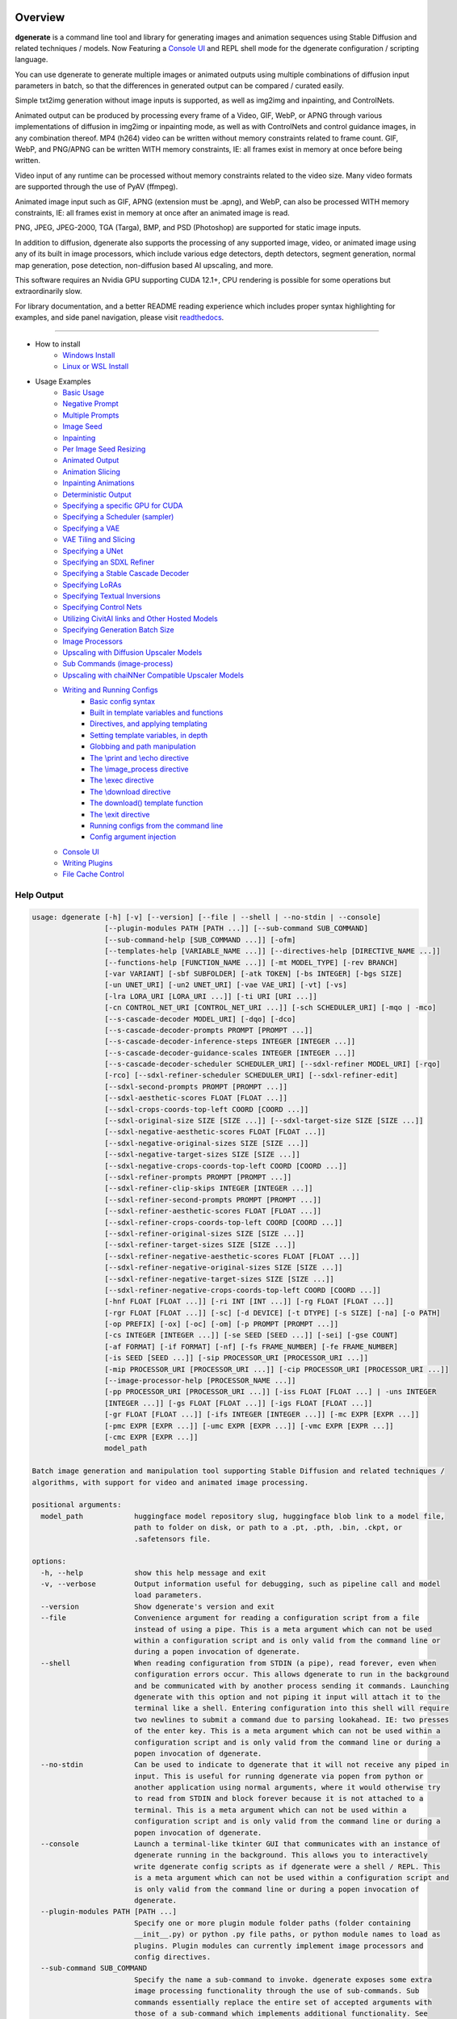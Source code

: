 .. |Documentation Status| image:: https://readthedocs.org/projects/dgenerate/badge/?version=v3.7.0
   :target: http://dgenerate.readthedocs.io/en/v3.7.0/

Overview
========

|Documentation Status|

**dgenerate** is a command line tool and library for generating images and animation sequences
using Stable Diffusion and related techniques / models. Now Featuring a `Console UI`_ and
REPL shell mode for the dgenerate configuration / scripting language.

You can use dgenerate to generate multiple images or animated outputs using multiple combinations of
diffusion input parameters in batch, so that the differences in generated output can be compared / curated easily.

Simple txt2img generation without image inputs is supported, as well as img2img and inpainting, and ControlNets.

Animated output can be produced by processing every frame of a Video, GIF, WebP, or APNG through various implementations
of diffusion in img2img or inpainting mode, as well as with ControlNets and control guidance images, in any combination thereof.
MP4 (h264) video can be written without memory constraints related to frame count. GIF, WebP, and PNG/APNG can be
written WITH memory constraints, IE: all frames exist in memory at once before being written.

Video input of any runtime can be processed without memory constraints related to the video size.
Many video formats are supported through the use of PyAV (ffmpeg).

Animated image input such as GIF, APNG (extension must be .apng), and WebP, can also be processed WITH
memory constraints, IE: all frames exist in memory at once after an animated image is read.

PNG, JPEG, JPEG-2000, TGA (Targa), BMP, and PSD (Photoshop) are supported for static image inputs.

In addition to diffusion, dgenerate also supports the processing of any supported image, video, or
animated image using any of its built in image processors, which include various edge detectors,
depth detectors, segment generation, normal map generation, pose detection, non-diffusion based AI upscaling,
and more.

This software requires an Nvidia GPU supporting CUDA 12.1+, CPU rendering is possible for
some operations but extraordinarily slow.

For library documentation, and a better README reading experience which
includes proper syntax highlighting for examples, and side panel navigation,
please visit `readthedocs <http://dgenerate.readthedocs.io/en/v3.7.0/>`_.

----

* How to install
    * `Windows Install`_
    * `Linux or WSL Install`_

* Usage Examples
    * `Basic Usage`_
    * `Negative Prompt`_
    * `Multiple Prompts`_
    * `Image Seed`_
    * `Inpainting`_
    * `Per Image Seed Resizing`_
    * `Animated Output`_
    * `Animation Slicing`_
    * `Inpainting Animations`_
    * `Deterministic Output`_
    * `Specifying a specific GPU for CUDA`_
    * `Specifying a Scheduler (sampler)`_
    * `Specifying a VAE`_
    * `VAE Tiling and Slicing`_
    * `Specifying a UNet`_
    * `Specifying an SDXL Refiner`_
    * `Specifying a Stable Cascade Decoder`_
    * `Specifying LoRAs`_
    * `Specifying Textual Inversions`_
    * `Specifying Control Nets`_
    * `Utilizing CivitAI links and Other Hosted Models`_
    * `Specifying Generation Batch Size`_
    * `Image Processors`_
    * `Upscaling with Diffusion Upscaler Models`_
    * `Sub Commands (image-process)`_
    * `Upscaling with chaiNNer Compatible Upscaler Models`_
    * `Writing and Running Configs`_
        * `Basic config syntax`_
        * `Built in template variables and functions`_
        * `Directives, and applying templating`_
        * `Setting template variables, in depth`_
        * `Globbing and path manipulation`_
        * `The \\print and \\echo directive`_
        * `The \\image_process directive`_
        * `The \\exec directive`_
        * `The \\download directive`_
        * `The download() template function`_
        * `The \\exit directive`_
        * `Running configs from the command line`_
        * `Config argument injection`_
    * `Console UI`_
    * `Writing Plugins`_
    * `File Cache Control`_

Help Output
-----------

.. code-block:: text

    usage: dgenerate [-h] [-v] [--version] [--file | --shell | --no-stdin | --console]
                     [--plugin-modules PATH [PATH ...]] [--sub-command SUB_COMMAND]
                     [--sub-command-help [SUB_COMMAND ...]] [-ofm]
                     [--templates-help [VARIABLE_NAME ...]] [--directives-help [DIRECTIVE_NAME ...]]
                     [--functions-help [FUNCTION_NAME ...]] [-mt MODEL_TYPE] [-rev BRANCH]
                     [-var VARIANT] [-sbf SUBFOLDER] [-atk TOKEN] [-bs INTEGER] [-bgs SIZE]
                     [-un UNET_URI] [-un2 UNET_URI] [-vae VAE_URI] [-vt] [-vs]
                     [-lra LORA_URI [LORA_URI ...]] [-ti URI [URI ...]]
                     [-cn CONTROL_NET_URI [CONTROL_NET_URI ...]] [-sch SCHEDULER_URI] [-mqo | -mco]
                     [--s-cascade-decoder MODEL_URI] [-dqo] [-dco]
                     [--s-cascade-decoder-prompts PROMPT [PROMPT ...]]
                     [--s-cascade-decoder-inference-steps INTEGER [INTEGER ...]]
                     [--s-cascade-decoder-guidance-scales INTEGER [INTEGER ...]]
                     [--s-cascade-decoder-scheduler SCHEDULER_URI] [--sdxl-refiner MODEL_URI] [-rqo]
                     [-rco] [--sdxl-refiner-scheduler SCHEDULER_URI] [--sdxl-refiner-edit]
                     [--sdxl-second-prompts PROMPT [PROMPT ...]]
                     [--sdxl-aesthetic-scores FLOAT [FLOAT ...]]
                     [--sdxl-crops-coords-top-left COORD [COORD ...]]
                     [--sdxl-original-size SIZE [SIZE ...]] [--sdxl-target-size SIZE [SIZE ...]]
                     [--sdxl-negative-aesthetic-scores FLOAT [FLOAT ...]]
                     [--sdxl-negative-original-sizes SIZE [SIZE ...]]
                     [--sdxl-negative-target-sizes SIZE [SIZE ...]]
                     [--sdxl-negative-crops-coords-top-left COORD [COORD ...]]
                     [--sdxl-refiner-prompts PROMPT [PROMPT ...]]
                     [--sdxl-refiner-clip-skips INTEGER [INTEGER ...]]
                     [--sdxl-refiner-second-prompts PROMPT [PROMPT ...]]
                     [--sdxl-refiner-aesthetic-scores FLOAT [FLOAT ...]]
                     [--sdxl-refiner-crops-coords-top-left COORD [COORD ...]]
                     [--sdxl-refiner-original-sizes SIZE [SIZE ...]]
                     [--sdxl-refiner-target-sizes SIZE [SIZE ...]]
                     [--sdxl-refiner-negative-aesthetic-scores FLOAT [FLOAT ...]]
                     [--sdxl-refiner-negative-original-sizes SIZE [SIZE ...]]
                     [--sdxl-refiner-negative-target-sizes SIZE [SIZE ...]]
                     [--sdxl-refiner-negative-crops-coords-top-left COORD [COORD ...]]
                     [-hnf FLOAT [FLOAT ...]] [-ri INT [INT ...]] [-rg FLOAT [FLOAT ...]]
                     [-rgr FLOAT [FLOAT ...]] [-sc] [-d DEVICE] [-t DTYPE] [-s SIZE] [-na] [-o PATH]
                     [-op PREFIX] [-ox] [-oc] [-om] [-p PROMPT [PROMPT ...]]
                     [-cs INTEGER [INTEGER ...]] [-se SEED [SEED ...]] [-sei] [-gse COUNT]
                     [-af FORMAT] [-if FORMAT] [-nf] [-fs FRAME_NUMBER] [-fe FRAME_NUMBER]
                     [-is SEED [SEED ...]] [-sip PROCESSOR_URI [PROCESSOR_URI ...]]
                     [-mip PROCESSOR_URI [PROCESSOR_URI ...]] [-cip PROCESSOR_URI [PROCESSOR_URI ...]]
                     [--image-processor-help [PROCESSOR_NAME ...]]
                     [-pp PROCESSOR_URI [PROCESSOR_URI ...]] [-iss FLOAT [FLOAT ...] | -uns INTEGER
                     [INTEGER ...]] [-gs FLOAT [FLOAT ...]] [-igs FLOAT [FLOAT ...]]
                     [-gr FLOAT [FLOAT ...]] [-ifs INTEGER [INTEGER ...]] [-mc EXPR [EXPR ...]]
                     [-pmc EXPR [EXPR ...]] [-umc EXPR [EXPR ...]] [-vmc EXPR [EXPR ...]]
                     [-cmc EXPR [EXPR ...]]
                     model_path

    Batch image generation and manipulation tool supporting Stable Diffusion and related techniques /
    algorithms, with support for video and animated image processing.

    positional arguments:
      model_path            huggingface model repository slug, huggingface blob link to a model file,
                            path to folder on disk, or path to a .pt, .pth, .bin, .ckpt, or
                            .safetensors file.

    options:
      -h, --help            show this help message and exit
      -v, --verbose         Output information useful for debugging, such as pipeline call and model
                            load parameters.
      --version             Show dgenerate's version and exit
      --file                Convenience argument for reading a configuration script from a file
                            instead of using a pipe. This is a meta argument which can not be used
                            within a configuration script and is only valid from the command line or
                            during a popen invocation of dgenerate.
      --shell               When reading configuration from STDIN (a pipe), read forever, even when
                            configuration errors occur. This allows dgenerate to run in the background
                            and be communicated with by another process sending it commands. Launching
                            dgenerate with this option and not piping it input will attach it to the
                            terminal like a shell. Entering configuration into this shell will require
                            two newlines to submit a command due to parsing lookahead. IE: two presses
                            of the enter key. This is a meta argument which can not be used within a
                            configuration script and is only valid from the command line or during a
                            popen invocation of dgenerate.
      --no-stdin            Can be used to indicate to dgenerate that it will not receive any piped in
                            input. This is useful for running dgenerate via popen from python or
                            another application using normal arguments, where it would otherwise try
                            to read from STDIN and block forever because it is not attached to a
                            terminal. This is a meta argument which can not be used within a
                            configuration script and is only valid from the command line or during a
                            popen invocation of dgenerate.
      --console             Launch a terminal-like tkinter GUI that communicates with an instance of
                            dgenerate running in the background. This allows you to interactively
                            write dgenerate config scripts as if dgenerate were a shell / REPL. This
                            is a meta argument which can not be used within a configuration script and
                            is only valid from the command line or during a popen invocation of
                            dgenerate.
      --plugin-modules PATH [PATH ...]
                            Specify one or more plugin module folder paths (folder containing
                            __init__.py) or python .py file paths, or python module names to load as
                            plugins. Plugin modules can currently implement image processors and
                            config directives.
      --sub-command SUB_COMMAND
                            Specify the name a sub-command to invoke. dgenerate exposes some extra
                            image processing functionality through the use of sub-commands. Sub
                            commands essentially replace the entire set of accepted arguments with
                            those of a sub-command which implements additional functionality. See
                            --sub-command-help for a list of sub-commands and help.
      --sub-command-help [SUB_COMMAND ...]
                            List available sub-commands, providing sub-command names will produce
                            their documentation. Calling a subcommand with "--sub-command name --help"
                            will produce argument help output for that subcommand.
      -ofm, --offline-mode  Whether dgenerate should try to download huggingface models that do not
                            exist in the disk cache, or only use what is available in the cache.
                            Referencing a model on huggingface that has not been cached because it was
                            not previously downloaded will result in a failure when using this option.
      --templates-help [VARIABLE_NAME ...]
                            Print a list of template variables available in the interpreter
                            environment used for dgenerate config scripts, particularly the variables
                            set after a dgenerate invocation occurs. When used as a command line
                            option, their values are not presented, just their names and types.
                            Specifying names will print type information for those variable names.
      --directives-help [DIRECTIVE_NAME ...]
                            Print a list of directives available in the interpreter environment used
                            for dgenerate config scripts. Providing names will print documentation for
                            the specified directive names. When used with --plugin-modules, directives
                            implemented by the specified plugins will also be listed.
      --functions-help [FUNCTION_NAME ...]
                            Print a list of template functions available in the interpreter
                            environment used for dgenerate config scripts. Providing names will print
                            documentation for the specified function names. When used with --plugin-
                            modules, functions implemented by the specified plugins will also be
                            listed.
      -mt MODEL_TYPE, --model-type MODEL_TYPE
                            Use when loading different model types. Currently supported: torch, torch-
                            pix2pix, torch-sdxl, torch-sdxl-pix2pix, torch-upscaler-x2, torch-
                            upscaler-x4, torch-if, torch-ifs, torch-ifs-img2img, or torch-s-cascade.
                            (default: torch)
      -rev BRANCH, --revision BRANCH
                            The model revision to use when loading from a huggingface repository, (The
                            git branch / tag, default is "main")
      -var VARIANT, --variant VARIANT
                            If specified when loading from a huggingface repository or folder, load
                            weights from "variant" filename, e.g.
                            "pytorch_model.<variant>.safetensors". Defaults to automatic selection.
                            This option is ignored if using flax.
      -sbf SUBFOLDER, --subfolder SUBFOLDER
                            Main model subfolder. If specified when loading from a huggingface
                            repository or folder, load weights from the specified subfolder.
      -atk TOKEN, --auth-token TOKEN
                            Huggingface auth token. Required to download restricted repositories that
                            have access permissions granted to your huggingface account.
      -bs INTEGER, --batch-size INTEGER
                            The number of image variations to produce per set of individual diffusion
                            parameters in one rendering step simultaneously on a single GPU. When
                            using flax, batch size is controlled by the environmental variable
                            CUDA_VISIBLE_DEVICES which is a comma separated list of GPU device numbers
                            (as listed by nvidia-smi). Usage of this argument with --model-type flax*
                            will cause an error, diffusion with flax will generate an image on every
                            GPU that is visible to CUDA and this is currently unchangeable. When
                            generating animations with a --batch-size greater than one, a separate
                            animation (with the filename suffix "animation_N") will be written to for
                            each image in the batch. If --batch-grid-size is specified when producing
                            an animation then the image grid is used for the output frames. During
                            animation rendering each image in the batch will still be written to the
                            output directory along side the produced animation as either suffixed
                            files or image grids depending on the options you choose. (Torch Default:1)
      -bgs SIZE, --batch-grid-size SIZE
                            Produce a single image containing a grid of images with the number of
                            COLUMNSxROWS given to this argument when --batch-size is greater than 1,
                            or when using flax with multiple GPUs visible (via the environmental
                            variable CUDA_VISIBLE_DEVICES). If not specified with a --batch-size
                            greater than 1, images will be written individually with an image number
                            suffix (image_N) in the filename signifying which image in the batch they
                            are.
      -un UNET_URI, --unet UNET_URI
                            Specify a UNet using a URI. Examples: "huggingface/unet",
                            "huggingface/unet;revision=main", "unet_folder_on_disk". Blob links /
                            single file loads are not supported for UNets. The "revision" argument
                            specifies the model revision to use for the UNet when loading from
                            huggingface repository or blob link, (The git branch / tag, default is
                            "main"). The "variant" argument specifies the UNet model variant, it is
                            only supported for torch type models it is not supported for flax. If
                            "variant" is specified when loading from a huggingface repository or
                            folder, weights will be loaded from "variant" filename, e.g.
                            "pytorch_model.<variant>.safetensors. "variant" defaults to the value of
                            --variant if it is not specified in the URI. The "subfolder" argument
                            specifies the UNet model subfolder, if specified when loading from a
                            huggingface repository or folder, weights from the specified subfolder.
                            The "dtype" argument specifies the UNet model precision, it defaults to
                            the value of -t/--dtype and should be one of: auto, bfloat16, float16, or
                            float32. If you wish to load weights directly from a path on disk, you
                            must point this argument at the folder they exist in, which should also
                            contain the config.json file for the UNet. For example, a downloaded
                            repository folder from huggingface.
      -un2 UNET_URI, --unet2 UNET_URI
                            Specify a second UNet, this is only valid when using SDXL or Stable
                            Cascade model types. This UNet will be used for the SDXL refiner, or
                            Stable Cascade decoder model.
      -vae VAE_URI, --vae VAE_URI
                            Specify a VAE using a URI. When using torch models the URI syntax is:
                            "AutoEncoderClass;model=(huggingface repository slug/blob link or
                            file/folder path)". Examples: "AutoencoderKL;model=vae.pt",
                            "AsymmetricAutoencoderKL;model=huggingface/vae",
                            "AutoencoderTiny;model=huggingface/vae",
                            "ConsistencyDecoderVAE;model=huggingface/vae". When using a Flax model,
                            there is currently only one available encoder class:
                            "FlaxAutoencoderKL;model=huggingface/vae". The AutoencoderKL encoder class
                            accepts huggingface repository slugs/blob links, .pt, .pth, .bin, .ckpt,
                            and .safetensors files. Other encoders can only accept huggingface
                            repository slugs/blob links, or a path to a folder on disk with the model
                            configuration and model file(s). If an AutoencoderKL VAE model file exists
                            at a URL which serves the file as a raw download, you may provide an
                            http/https link to it and it will be downloaded to dgenerates web cache.
                            Aside from the "model" argument, there are four other optional arguments
                            that can be specified, these include "revision", "variant", "subfolder",
                            "dtype". They can be specified as so in any order, they are not
                            positional: "AutoencoderKL;model=huggingface/vae;revision=main;variant=fp1
                            6;subfolder=sub_folder;dtype=float16". The "revision" argument specifies
                            the model revision to use for the VAE when loading from huggingface
                            repository or blob link, (The git branch / tag, default is "main"). The
                            "variant" argument specifies the VAE model variant, it is only supported
                            for torch type models it is not supported for flax. If "variant" is
                            specified when loading from a huggingface repository or folder, weights
                            will be loaded from "variant" filename, e.g.
                            "pytorch_model.<variant>.safetensors. "variant" in the case of --vae does
                            not default to the value of --variant to prevent failures during common
                            use cases. The "subfolder" argument specifies the VAE model subfolder, if
                            specified when loading from a huggingface repository or folder, weights
                            from the specified subfolder. The "dtype" argument specifies the VAE model
                            precision, it defaults to the value of -t/--dtype and should be one of:
                            auto, bfloat16, float16, or float32. If you wish to load a weights file
                            directly from disk, the simplest way is: --vae
                            "AutoencoderKL;my_vae.safetensors", or with a dtype
                            "AutoencoderKL;my_vae.safetensors;dtype=float16". All loading arguments
                            except "dtype" are unused in this case and may produce an error message if
                            used. If you wish to load a specific weight file from a huggingface
                            repository, use the blob link loading syntax: --vae
                            "AutoencoderKL;https://huggingface.co/UserName/repository-
                            name/blob/main/vae_model.safetensors", the "revision" argument may be used
                            with this syntax.
      -vt, --vae-tiling     Enable VAE tiling (torch Stable Diffusion only). Assists in the generation
                            of large images with lower memory overhead. The VAE will split the input
                            tensor into tiles to compute decoding and encoding in several steps. This
                            is useful for saving a large amount of memory and to allow processing
                            larger images. Note that if you are using --control-nets you may still run
                            into memory issues generating large images, or with --batch-size greater
                            than 1.
      -vs, --vae-slicing    Enable VAE slicing (torch Stable Diffusion models only). Assists in the
                            generation of large images with lower memory overhead. The VAE will split
                            the input tensor in slices to compute decoding in several steps. This is
                            useful to save some memory, especially when --batch-size is greater than
                            1. Note that if you are using --control-nets you may still run into memory
                            issues generating large images.
      -lra LORA_URI [LORA_URI ...], --loras LORA_URI [LORA_URI ...]
                            Specify one or more LoRA models using URIs (flax not supported). These
                            should be a huggingface repository slug, path to model file on disk (for
                            example, a .pt, .pth, .bin, .ckpt, or .safetensors file), or model folder
                            containing model files. If a LoRA model file exists at a URL which serves
                            the file as a raw download, you may provide an http/https link to it and
                            it will be downloaded to dgenerates web cache. huggingface blob links are
                            not supported, see "subfolder" and "weight-name" below instead. Optional
                            arguments can be provided after a LoRA model specification, these include:
                            "scale", "revision", "subfolder", and "weight-name". They can be specified
                            as so in any order, they are not positional:
                            "huggingface/lora;scale=1.0;revision=main;subfolder=repo_subfolder;weight-
                            name=lora.safetensors". The "scale" argument indicates the scale factor of
                            the LoRA. The "revision" argument specifies the model revision to use for
                            the LoRA when loading from huggingface repository, (The git branch / tag,
                            default is "main"). The "subfolder" argument specifies the LoRA model
                            subfolder, if specified when loading from a huggingface repository or
                            folder, weights from the specified subfolder. The "weight-name" argument
                            indicates the name of the weights file to be loaded when loading from a
                            huggingface repository or folder on disk. If you wish to load a weights
                            file directly from disk, the simplest way is: --loras
                            "my_lora.safetensors", or with a scale "my_lora.safetensors;scale=1.0",
                            all other loading arguments are unused in this case and may produce an
                            error message if used.
      -ti URI [URI ...], --textual-inversions URI [URI ...]
                            Specify one or more Textual Inversion models using URIs (flax and SDXL not
                            supported). These should be a huggingface repository slug, path to model
                            file on disk (for example, a .pt, .pth, .bin, .ckpt, or .safetensors
                            file), or model folder containing model files. If a Textual Inversion
                            model file exists at a URL which serves the file as a raw download, you
                            may provide an http/https link to it and it will be downloaded to
                            dgenerates web cache. huggingface blob links are not supported, see
                            "subfolder" and "weight-name" below instead. Optional arguments can be
                            provided after the Textual Inversion model specification, these include:
                            "token", "revision", "subfolder", and "weight-name". They can be specified
                            as so in any order, they are not positional:
                            "huggingface/ti_model;revision=main;subfolder=repo_subfolder;weight-
                            name=ti_model.safetensors". The "token" argument can be used to override
                            the prompt token used for the textual inversion prompt embedding. For
                            normal Stable Diffusion the default token value is provided by the model
                            itself, but for Stable Diffusion XL the default token value is equal to
                            the model file name with no extension and all spaces replaced by
                            underscores. The "revision" argument specifies the model revision to use
                            for the Textual Inversion model when loading from huggingface repository,
                            (The git branch / tag, default is "main"). The "subfolder" argument
                            specifies the Textual Inversion model subfolder, if specified when loading
                            from a huggingface repository or folder, weights from the specified
                            subfolder. The "weight-name" argument indicates the name of the weights
                            file to be loaded when loading from a huggingface repository or folder on
                            disk. If you wish to load a weights file directly from disk, the simplest
                            way is: --textual-inversions "my_ti_model.safetensors", all other loading
                            arguments are unused in this case and may produce an error message if
                            used.
      -cn CONTROL_NET_URI [CONTROL_NET_URI ...], --control-nets CONTROL_NET_URI [CONTROL_NET_URI ...]
                            Specify one or more ControlNet models using URIs. This should be a
                            huggingface repository slug / blob link, path to model file on disk (for
                            example, a .pt, .pth, .bin, .ckpt, or .safetensors file), or model folder
                            containing model files. If a ControlNet model file exists at a URL which
                            serves the file as a raw download, you may provide an http/https link to
                            it and it will be downloaded to dgenerates web cache. Optional arguments
                            can be provided after the ControlNet model specification, for torch these
                            include: "scale", "start", "end", "revision", "variant", "subfolder", and
                            "dtype". For flax: "scale", "revision", "subfolder", "dtype", "from_torch"
                            (bool) They can be specified as so in any order, they are not positional:
                            "huggingface/controlnet;scale=1.0;start=0.0;end=1.0;revision=main;variant=
                            fp16;subfolder=repo_subfolder;dtype=float16". The "scale" argument
                            specifies the scaling factor applied to the ControlNet model, the default
                            value is 1.0. The "start" (only for --model-type "torch*") argument
                            specifies at what fraction of the total inference steps to begin applying
                            the ControlNet, defaults to 0.0, IE: the very beginning. The "end" (only
                            for --model-type "torch*") argument specifies at what fraction of the
                            total inference steps to stop applying the ControlNet, defaults to 1.0,
                            IE: the very end. The "revision" argument specifies the model revision to
                            use for the ControlNet model when loading from huggingface repository,
                            (The git branch / tag, default is "main"). The "variant" (only for
                            --model-type "torch*") argument specifies the ControlNet model variant, if
                            "variant" is specified when loading from a huggingface repository or
                            folder, weights will be loaded from "variant" filename, e.g.
                            "pytorch_model.<variant>.safetensors. "variant" defaults to automatic
                            selection and is ignored if using flax. "variant" in the case of
                            --control-nets does not default to the value of --variant to prevent
                            failures during common use cases. The "subfolder" argument specifies the
                            ControlNet model subfolder, if specified when loading from a huggingface
                            repository or folder, weights from the specified subfolder. The "dtype"
                            argument specifies the ControlNet model precision, it defaults to the
                            value of -t/--dtype and should be one of: auto, bfloat16, float16, or
                            float32. The "from_torch" (only for --model-type flax) this argument
                            specifies that the ControlNet is to be loaded and converted from a
                            huggingface repository or file that is designed for pytorch. (Defaults to
                            false) If you wish to load a weights file directly from disk, the simplest
                            way is: --control-nets "my_controlnet.safetensors" or --control-nets
                            "my_controlnet.safetensors;scale=1.0;dtype=float16", all other loading
                            arguments aside from "scale" and "dtype" are unused in this case and may
                            produce an error message if used ("from_torch" is available when using
                            flax). If you wish to load a specific weight file from a huggingface
                            repository, use the blob link loading syntax: --control-nets
                            "https://huggingface.co/UserName/repository-
                            name/blob/main/controlnet.safetensors", the "revision" argument may be
                            used with this syntax.
      -sch SCHEDULER_URI, --scheduler SCHEDULER_URI
                            Specify a scheduler (sampler) by URI. Passing "help" to this argument will
                            print the compatible schedulers for a model without generating any images.
                            Passing "helpargs" will yield a help message with a list of overridable
                            arguments for each scheduler and their typical defaults. Arguments listed
                            by "helpargs" can be overridden using the URI syntax typical to other
                            dgenerate URI arguments. Torch schedulers: (DDIMScheduler, DDPMScheduler,
                            PNDMScheduler, LMSDiscreteScheduler, EulerDiscreteScheduler,
                            HeunDiscreteScheduler, EulerAncestralDiscreteScheduler,
                            DPMSolverMultistepScheduler, DPMSolverSinglestepScheduler,
                            KDPM2DiscreteScheduler, KDPM2AncestralDiscreteScheduler,
                            DEISMultistepScheduler, UniPCMultistepScheduler, DPMSolverSDEScheduler,
                            EDMEulerScheduler).
      -mqo, --model-sequential-offload
                            Force sequential model offloading for the main pipeline, this may
                            drastically reduce memory consumption and allow large models to run when
                            they would otherwise not fit in your GPUs VRAM. Inference will be much
                            slower. Mutually exclusive with --model-cpu-offload
      -mco, --model-cpu-offload
                            Force model cpu offloading for the main pipeline, this may reduce memory
                            consumption and allow large models to run when they would otherwise not
                            fit in your GPUs VRAM. Inference will be slower. Mutually exclusive with
                            --model-sequential-offload
      --s-cascade-decoder MODEL_URI
                            Specify a Stable Cascade (torch-s-cascade) decoder model path using a URI.
                            This should be a huggingface repository slug / blob link, path to model
                            file on disk (for example, a .pt, .pth, .bin, .ckpt, or .safetensors
                            file), or model folder containing model files. Optional arguments can be
                            provided after the decoder model specification, these include: "revision",
                            "variant", "subfolder", and "dtype". They can be specified as so in any
                            order, they are not positional: "huggingface/decoder_model;revision=main;v
                            ariant=fp16;subfolder=repo_subfolder;dtype=float16". The "revision"
                            argument specifies the model revision to use for the Textual Inversion
                            model when loading from huggingface repository, (The git branch / tag,
                            default is "main"). The "variant" argument specifies the decoder model
                            variant and defaults to the value of --variant. When "variant" is
                            specified when loading from a huggingface repository or folder, weights
                            will be loaded from "variant" filename, e.g.
                            "pytorch_model.<variant>.safetensors. The "subfolder" argument specifies
                            the decoder model subfolder, if specified when loading from a huggingface
                            repository or folder, weights from the specified subfolder. The "dtype"
                            argument specifies the Stable Cascade decoder model precision, it defaults
                            to the value of -t/--dtype and should be one of: auto, bfloat16, float16,
                            or float32. If you wish to load a weights file directly from disk, the
                            simplest way is: --sdxl-refiner "my_decoder.safetensors" or --sdxl-refiner
                            "my_decoder.safetensors;dtype=float16", all other loading arguments aside
                            from "dtype" are unused in this case and may produce an error message if
                            used. If you wish to load a specific weight file from a huggingface
                            repository, use the blob link loading syntax: --s-cascade-decoder
                            "https://huggingface.co/UserName/repository-
                            name/blob/main/decoder.safetensors", the "revision" argument may be used
                            with this syntax.
      -dqo, --s-cascade-decoder-sequential-offload
                            Force sequential model offloading for the Stable Cascade decoder pipeline,
                            this may drastically reduce memory consumption and allow large models to
                            run when they would otherwise not fit in your GPUs VRAM. Inference will be
                            much slower. Mutually exclusive with --s-cascade-decoder-cpu-offload
      -dco, --s-cascade-decoder-cpu-offload
                            Force model cpu offloading for the Stable Cascade decoder pipeline, this
                            may reduce memory consumption and allow large models to run when they
                            would otherwise not fit in your GPUs VRAM. Inference will be slower.
                            Mutually exclusive with --s-cascade-decoder-sequential-offload
      --s-cascade-decoder-prompts PROMPT [PROMPT ...]
                            One or more prompts to try with the Stable Cascade decoder model, by
                            default the decoder model gets the primary prompt, this argument overrides
                            that with a prompt of your choosing. The negative prompt component can be
                            specified with the same syntax as --prompts
      --s-cascade-decoder-inference-steps INTEGER [INTEGER ...]
                            One or more inference steps values to try with the Stable Cascade decoder.
                            (default: [10])
      --s-cascade-decoder-guidance-scales INTEGER [INTEGER ...]
                            One or more guidance scale values to try with the Stable Cascade decoder.
                            (default: [0])
      --s-cascade-decoder-scheduler SCHEDULER_URI
                            Specify a scheduler (sampler) by URI for the Stable Cascade decoder pass.
                            Operates the exact same way as --scheduler including the "help" option.
                            Passing 'helpargs' will yield a help message with a list of overridable
                            arguments for each scheduler and their typical defaults. Defaults to the
                            value of --scheduler.
      --sdxl-refiner MODEL_URI
                            Specify a Stable Diffusion XL (torch-sdxl) refiner model path using a URI.
                            This should be a huggingface repository slug / blob link, path to model
                            file on disk (for example, a .pt, .pth, .bin, .ckpt, or .safetensors
                            file), or model folder containing model files. Optional arguments can be
                            provided after the SDXL refiner model specification, these include:
                            "revision", "variant", "subfolder", and "dtype". They can be specified as
                            so in any order, they are not positional: "huggingface/refiner_model_xl;re
                            vision=main;variant=fp16;subfolder=repo_subfolder;dtype=float16". The
                            "revision" argument specifies the model revision to use for the Textual
                            Inversion model when loading from huggingface repository, (The git branch
                            / tag, default is "main"). The "variant" argument specifies the SDXL
                            refiner model variant and defaults to the value of --variant. When
                            "variant" is specified when loading from a huggingface repository or
                            folder, weights will be loaded from "variant" filename, e.g.
                            "pytorch_model.<variant>.safetensors. The "subfolder" argument specifies
                            the SDXL refiner model subfolder, if specified when loading from a
                            huggingface repository or folder, weights from the specified subfolder.
                            The "dtype" argument specifies the SDXL refiner model precision, it
                            defaults to the value of -t/--dtype and should be one of: auto, bfloat16,
                            float16, or float32. If you wish to load a weights file directly from
                            disk, the simplest way is: --sdxl-refiner "my_sdxl_refiner.safetensors" or
                            --sdxl-refiner "my_sdxl_refiner.safetensors;dtype=float16", all other
                            loading arguments aside from "dtype" are unused in this case and may
                            produce an error message if used. If you wish to load a specific weight
                            file from a huggingface repository, use the blob link loading syntax:
                            --sdxl-refiner "https://huggingface.co/UserName/repository-
                            name/blob/main/refiner_model.safetensors", the "revision" argument may be
                            used with this syntax.
      -rqo, --sdxl-refiner-sequential-offload
                            Force sequential model offloading for the SDXL refiner pipeline, this may
                            drastically reduce memory consumption and allow large models to run when
                            they would otherwise not fit in your GPUs VRAM. Inference will be much
                            slower. Mutually exclusive with --refiner-cpu-offload
      -rco, --sdxl-refiner-cpu-offload
                            Force model cpu offloading for the SDXL refiner pipeline, this may reduce
                            memory consumption and allow large models to run when they would otherwise
                            not fit in your GPUs VRAM. Inference will be slower. Mutually exclusive
                            with --refiner-sequential-offload
      --sdxl-refiner-scheduler SCHEDULER_URI
                            Specify a scheduler (sampler) by URI for the SDXL refiner pass. Operates
                            the exact same way as --scheduler including the "help" option. Passing
                            'helpargs' will yield a help message with a list of overridable arguments
                            for each scheduler and their typical defaults. Defaults to the value of
                            --scheduler.
      --sdxl-refiner-edit   Force the SDXL refiner to operate in edit mode instead of cooperative
                            denoising mode as it would normally do for inpainting and ControlNet
                            usage. The main model will preform the full amount of inference steps
                            requested by --inference-steps. The output of the main model will be
                            passed to the refiner model and processed with an image seed strength in
                            img2img mode determined by (1.0 - high-noise-fraction)
      --sdxl-second-prompts PROMPT [PROMPT ...]
                            One or more secondary prompts to try using SDXL's secondary text encoder.
                            By default the model is passed the primary prompt for this value, this
                            option allows you to choose a different prompt. The negative prompt
                            component can be specified with the same syntax as --prompts
      --sdxl-aesthetic-scores FLOAT [FLOAT ...]
                            One or more Stable Diffusion XL (torch-sdxl) "aesthetic-score" micro-
                            conditioning parameters. Used to simulate an aesthetic score of the
                            generated image by influencing the positive text condition. Part of SDXL's
                            micro-conditioning as explained in section 2.2 of
                            [https://huggingface.co/papers/2307.01952].
      --sdxl-crops-coords-top-left COORD [COORD ...]
                            One or more Stable Diffusion XL (torch-sdxl) "negative-crops-coords-top-
                            left" micro-conditioning parameters in the format "0,0". --sdxl-crops-
                            coords-top-left can be used to generate an image that appears to be
                            "cropped" from the position --sdxl-crops-coords-top-left downwards.
                            Favorable, well-centered images are usually achieved by setting --sdxl-
                            crops-coords-top-left to "0,0". Part of SDXL's micro-conditioning as
                            explained in section 2.2 of [https://huggingface.co/papers/2307.01952].
      --sdxl-original-size SIZE [SIZE ...], --sdxl-original-sizes SIZE [SIZE ...]
                            One or more Stable Diffusion XL (torch-sdxl) "original-size" micro-
                            conditioning parameters in the format (WIDTH)x(HEIGHT). If not the same as
                            --sdxl-target-size the image will appear to be down or up-sampled. --sdxl-
                            original-size defaults to --output-size or the size of any input images if
                            not specified. Part of SDXL's micro-conditioning as explained in section
                            2.2 of [https://huggingface.co/papers/2307.01952]
      --sdxl-target-size SIZE [SIZE ...], --sdxl-target-sizes SIZE [SIZE ...]
                            One or more Stable Diffusion XL (torch-sdxl) "target-size" micro-
                            conditioning parameters in the format (WIDTH)x(HEIGHT). For most cases,
                            --sdxl-target-size should be set to the desired height and width of the
                            generated image. If not specified it will default to --output-size or the
                            size of any input images. Part of SDXL's micro-conditioning as explained
                            in section 2.2 of [https://huggingface.co/papers/2307.01952]
      --sdxl-negative-aesthetic-scores FLOAT [FLOAT ...]
                            One or more Stable Diffusion XL (torch-sdxl) "negative-aesthetic-score"
                            micro-conditioning parameters. Part of SDXL's micro-conditioning as
                            explained in section 2.2 of [https://huggingface.co/papers/2307.01952].
                            Can be used to simulate an aesthetic score of the generated image by
                            influencing the negative text condition.
      --sdxl-negative-original-sizes SIZE [SIZE ...]
                            One or more Stable Diffusion XL (torch-sdxl) "negative-original-sizes"
                            micro-conditioning parameters. Negatively condition the generation process
                            based on a specific image resolution. Part of SDXL's micro-conditioning as
                            explained in section 2.2 of [https://huggingface.co/papers/2307.01952].
                            For more information, refer to this issue thread:
                            https://github.com/huggingface/diffusers/issues/4208
      --sdxl-negative-target-sizes SIZE [SIZE ...]
                            One or more Stable Diffusion XL (torch-sdxl) "negative-original-sizes"
                            micro-conditioning parameters. To negatively condition the generation
                            process based on a target image resolution. It should be as same as the "
                            --sdxl-target-size" for most cases. Part of SDXL's micro-conditioning as
                            explained in section 2.2 of [https://huggingface.co/papers/2307.01952].
                            For more information, refer to this issue thread:
                            https://github.com/huggingface/diffusers/issues/4208.
      --sdxl-negative-crops-coords-top-left COORD [COORD ...]
                            One or more Stable Diffusion XL (torch-sdxl) "negative-crops-coords-top-
                            left" micro-conditioning parameters in the format "0,0". Negatively
                            condition the generation process based on a specific crop coordinates.
                            Part of SDXL's micro-conditioning as explained in section 2.2 of
                            [https://huggingface.co/papers/2307.01952]. For more information, refer to
                            this issue thread: https://github.com/huggingface/diffusers/issues/4208.
      --sdxl-refiner-prompts PROMPT [PROMPT ...]
                            One or more prompts to try with the SDXL refiner model, by default the
                            refiner model gets the primary prompt, this argument overrides that with a
                            prompt of your choosing. The negative prompt component can be specified
                            with the same syntax as --prompts
      --sdxl-refiner-clip-skips INTEGER [INTEGER ...]
                            One or more clip skip override values to try for the SDXL refiner, which
                            normally uses the clip skip value for the main model when it is defined by
                            --clip-skips.
      --sdxl-refiner-second-prompts PROMPT [PROMPT ...]
                            One or more prompts to try with the SDXL refiner models secondary text
                            encoder, by default the refiner model gets the primary prompt passed to
                            its second text encoder, this argument overrides that with a prompt of
                            your choosing. The negative prompt component can be specified with the
                            same syntax as --prompts
      --sdxl-refiner-aesthetic-scores FLOAT [FLOAT ...]
                            See: --sdxl-aesthetic-scores, applied to SDXL refiner pass.
      --sdxl-refiner-crops-coords-top-left COORD [COORD ...]
                            See: --sdxl-crops-coords-top-left, applied to SDXL refiner pass.
      --sdxl-refiner-original-sizes SIZE [SIZE ...]
                            See: --sdxl-refiner-original-sizes, applied to SDXL refiner pass.
      --sdxl-refiner-target-sizes SIZE [SIZE ...]
                            See: --sdxl-refiner-target-sizes, applied to SDXL refiner pass.
      --sdxl-refiner-negative-aesthetic-scores FLOAT [FLOAT ...]
                            See: --sdxl-negative-aesthetic-scores, applied to SDXL refiner pass.
      --sdxl-refiner-negative-original-sizes SIZE [SIZE ...]
                            See: --sdxl-negative-original-sizes, applied to SDXL refiner pass.
      --sdxl-refiner-negative-target-sizes SIZE [SIZE ...]
                            See: --sdxl-negative-target-sizes, applied to SDXL refiner pass.
      --sdxl-refiner-negative-crops-coords-top-left COORD [COORD ...]
                            See: --sdxl-negative-crops-coords-top-left, applied to SDXL refiner pass.
      -hnf FLOAT [FLOAT ...], --sdxl-high-noise-fractions FLOAT [FLOAT ...]
                            One or more high-noise-fraction values for Stable Diffusion XL (torch-
                            sdxl), this fraction of inference steps will be processed by the base
                            model, while the rest will be processed by the refiner model. Multiple
                            values to this argument will result in additional generation steps for
                            each value. In certain situations when the mixture of denoisers algorithm
                            is not supported, such as when using --control-nets and inpainting with
                            SDXL, the inverse proportion of this value IE: (1.0 - high-noise-fraction)
                            becomes the --image-seed-strengths input to the SDXL refiner. (default:
                            [0.8])
      -ri INT [INT ...], --sdxl-refiner-inference-steps INT [INT ...]
                            One or more inference steps values for the SDXL refiner when in use.
                            Override the number of inference steps used by the SDXL refiner, which
                            defaults to the value taken from --inference-steps.
      -rg FLOAT [FLOAT ...], --sdxl-refiner-guidance-scales FLOAT [FLOAT ...]
                            One or more guidance scale values for the SDXL refiner when in use.
                            Override the guidance scale value used by the SDXL refiner, which defaults
                            to the value taken from --guidance-scales.
      -rgr FLOAT [FLOAT ...], --sdxl-refiner-guidance-rescales FLOAT [FLOAT ...]
                            One or more guidance rescale values for the SDXL refiner when in use.
                            Override the guidance rescale value used by the SDXL refiner, which
                            defaults to the value taken from --guidance-rescales.
      -sc, --safety-checker
                            Enable safety checker loading, this is off by default. When turned on
                            images with NSFW content detected may result in solid black output. Some
                            pretrained models have no safety checker model present, in that case this
                            option has no effect.
      -d DEVICE, --device DEVICE
                            cuda / cpu. (default: cuda). Use: cuda:0, cuda:1, cuda:2, etc. to specify
                            a specific GPU. This argument is ignored when using flax, for flax use the
                            environmental variable CUDA_VISIBLE_DEVICES to specify which GPUs are
                            visible to cuda, flax will use every visible GPU.
      -t DTYPE, --dtype DTYPE
                            Model precision: auto, bfloat16, float16, or float32. (default: auto)
      -s SIZE, --output-size SIZE
                            Image output size, for txt2img generation, this is the exact output size.
                            The dimensions specified for this value must be aligned by 8 or you will
                            receive an error message. If an --image-seeds URI is used its Seed, Mask,
                            and/or Control component image sources will be resized to this dimension
                            with aspect ratio maintained before being used for generation by default.
                            Unless --no-aspect is specified, width will be fixed and a new height
                            (aligned by 8) will be calculated for the input images. In most cases
                            resizing the image inputs will result in an image output of an equal size
                            to the inputs, except in the case of upscalers and Deep Floyd --model-type
                            values (torch-if*). If only one integer value is provided, that is the
                            value for both dimensions. X/Y dimension values should be separated by
                            "x". This value defaults to 512x512 for Stable Diffusion when no --image-
                            seeds are specified (IE txt2img mode), 1024x1024 for Stable Diffusion XL
                            (SDXL) model types, and 64x64 for --model-type torch-if (Deep Floyd stage
                            1). Deep Floyd stage 1 images passed to superscaler models (--model-type
                            torch-ifs*) that are specified with the 'floyd' keyword argument in an
                            --image-seeds definition are never resized or processed in any way.
      -na, --no-aspect      This option disables aspect correct resizing of images provided to
                            --image-seeds globally. Seed, Mask, and Control guidance images will be
                            resized to the closest dimension specified by --output-size that is
                            aligned by 8 pixels with no consideration of the source aspect ratio. This
                            can be overriden at the --image-seeds level with the image seed keyword
                            argument 'aspect=true/false'.
      -o PATH, --output-path PATH
                            Output path for generated images and files. This directory will be created
                            if it does not exist. (default: ./output)
      -op PREFIX, --output-prefix PREFIX
                            Name prefix for generated images and files. This prefix will be added to
                            the beginning of every generated file, followed by an underscore.
      -ox, --output-overwrite
                            Enable overwrites of files in the output directory that already exists.
                            The default behavior is not to do this, and instead append a filename
                            suffix: "_duplicate_(number)" when it is detected that the generated file
                            name already exists.
      -oc, --output-configs
                            Write a configuration text file for every output image or animation. The
                            text file can be used reproduce that particular output image or animation
                            by piping it to dgenerate STDIN or by using the --file option, for example
                            "dgenerate < config.dgen" or "dgenerate --file config.dgen". These files
                            will be written to --output-path and are affected by --output-prefix and
                            --output-overwrite as well. The files will be named after their
                            corresponding image or animation file. Configuration files produced for
                            animation frame images will utilize --frame-start and --frame-end to
                            specify the frame number.
      -om, --output-metadata
                            Write the information produced by --output-configs to the PNG metadata of
                            each image. Metadata will not be written to animated files (yet). The data
                            is written to a PNG metadata property named DgenerateConfig and can be
                            read using ImageMagick like so: "magick identify -format
                            "%[Property:DgenerateConfig] generated_file.png".
      -p PROMPT [PROMPT ...], --prompts PROMPT [PROMPT ...]
                            One or more prompts to try, an image group is generated for each prompt,
                            prompt data is split by ; (semi-colon). The first value is the positive
                            text influence, things you want to see. The Second value is negative
                            influence IE. things you don't want to see. Example: --prompts "shrek
                            flying a tesla over detroit; clouds, rain, missiles". (default: [(empty
                            string)])
      -cs INTEGER [INTEGER ...], --clip-skips INTEGER [INTEGER ...]
                            One or more clip skip values to try. Clip skip is the number of layers to
                            be skipped from CLIP while computing the prompt embeddings, it must be a
                            value greater than or equal to zero. A value of 1 means that the output of
                            the pre-final layer will be used for computing the prompt embeddings. This
                            is only supported for --model-type values "torch" and "torch-sdxl",
                            including with --control-nets.
      -se SEED [SEED ...], --seeds SEED [SEED ...]
                            One or more seeds to try, define fixed seeds to achieve deterministic
                            output. This argument may not be used when --gse/--gen-seeds is used.
                            (default: [randint(0, 99999999999999)])
      -sei, --seeds-to-images
                            When this option is enabled, each provided --seeds value or value
                            generated by --gen-seeds is used for the corresponding image input given
                            by --image-seeds. If the amount of --seeds given is not identical to that
                            of the amount of --image-seeds given, the seed is determined as: seed =
                            seeds[image_seed_index % len(seeds)], IE: it wraps around.
      -gse COUNT, --gen-seeds COUNT
                            Auto generate N random seeds to try. This argument may not be used when
                            -se/--seeds is used.
      -af FORMAT, --animation-format FORMAT
                            Output format when generating an animation from an input video / gif /
                            webp etc. Value must be one of: mp4, png, apng, gif, or webp. You may also
                            specify "frames" to indicate that only frames should be output and no
                            coalesced animation file should be rendered. (default: mp4)
      -if FORMAT, --image-format FORMAT
                            Output format when writing static images. Any selection other than "png"
                            is not compatible with --output-metadata. Value must be one of: png, apng,
                            blp, bmp, dib, bufr, pcx, dds, ps, eps, gif, grib, h5, hdf, jp2, j2k, jpc,
                            jpf, jpx, j2c, icns, ico, im, jfif, jpe, jpg, jpeg, tif, tiff, mpo, msp,
                            palm, pdf, pbm, pgm, ppm, pnm, pfm, bw, rgb, rgba, sgi, tga, icb, vda,
                            vst, webp, wmf, emf, or xbm. (default: png)
      -nf, --no-frames      Do not write frame images individually when rendering an animation, only
                            write the animation file. This option is incompatible with --animation-
                            format frames.
      -fs FRAME_NUMBER, --frame-start FRAME_NUMBER
                            Starting frame slice point for animated files (zero-indexed), the
                            specified frame will be included. (default: 0)
      -fe FRAME_NUMBER, --frame-end FRAME_NUMBER
                            Ending frame slice point for animated files (zero-indexed), the specified
                            frame will be included.
      -is SEED [SEED ...], --image-seeds SEED [SEED ...]
                            One or more image seed URIs to process, these may consist of URLs or file
                            paths. Videos / GIFs / WEBP files will result in frames being rendered as
                            well as an animated output file being generated if more than one frame is
                            available in the input file. Inpainting for static images can be achieved
                            by specifying a black and white mask image in each image seed string using
                            a semicolon as the separating character, like so: "my-seed-image.png;my-
                            image-mask.png", white areas of the mask indicate where generated content
                            is to be placed in your seed image. Output dimensions specific to the
                            image seed can be specified by placing the dimension at the end of the
                            string following a semicolon like so: "my-seed-image.png;512x512" or "my-
                            seed-image.png;my-image-mask.png;512x512". When using --control-nets, a
                            singular image specification is interpreted as the control guidance image,
                            and you can specify multiple control image sources by separating them with
                            commas in the case where multiple ControlNets are specified, IE: (--image-
                            seeds "control-image1.png, control-image2.png") OR (--image-seeds
                            "seed.png;control=control-image1.png, control-image2.png"). Using
                            --control-nets with img2img or inpainting can be accomplished with the
                            syntax: "my-seed-image.png;mask=my-image-mask.png;control=my-control-
                            image.png;resize=512x512". The "mask" and "resize" arguments are optional
                            when using --control-nets. Videos, GIFs, and WEBP are also supported as
                            inputs when using --control-nets, even for the "control" argument.
                            --image-seeds is capable of reading from multiple animated files at once
                            or any combination of animated files and images, the animated file with
                            the least amount of frames dictates how many frames are generated and
                            static images are duplicated over the total amount of frames. The keyword
                            argument "aspect" can be used to determine resizing behavior when the
                            global argument --output-size or the local keyword argument "resize" is
                            specified, it is a boolean argument indicating whether aspect ratio of the
                            input image should be respected or ignored. The keyword argument "floyd"
                            can be used to specify images from a previous deep floyd stage when using
                            --model-type torch-ifs*. When keyword arguments are present, all
                            applicable images such as "mask", "control", etc. must also be defined
                            with keyword arguments instead of with the short syntax.
      -sip PROCESSOR_URI [PROCESSOR_URI ...], --seed-image-processors PROCESSOR_URI [PROCESSOR_URI ...]
                            Specify one or more image processor actions to preform on the primary
                            image specified by --image-seeds. For example: --seed-image-processors
                            "flip" "mirror" "grayscale". To obtain more information about what image
                            processors are available and how to use them, see: --image-processor-help.
      -mip PROCESSOR_URI [PROCESSOR_URI ...], --mask-image-processors PROCESSOR_URI [PROCESSOR_URI ...]
                            Specify one or more image processor actions to preform on the inpaint mask
                            image specified by --image-seeds. For example: --mask-image-processors
                            "invert". To obtain more information about what image processors are
                            available and how to use them, see: --image-processor-help.
      -cip PROCESSOR_URI [PROCESSOR_URI ...], --control-image-processors PROCESSOR_URI [PROCESSOR_URI ...]
                            Specify one or more image processor actions to preform on the control
                            image specified by --image-seeds, this option is meant to be used with
                            --control-nets. Example: --control-image-processors
                            "canny;lower=50;upper=100". The delimiter "+" can be used to specify a
                            different processor group for each image when using multiple control
                            images with --control-nets. For example if you have --image-seeds
                            "img1.png, img2.png" or --image-seeds "...;control=img1.png, img2.png"
                            specified and multiple ControlNet models specified with --control-nets,
                            you can specify processors for those control images with the syntax:
                            (--control-image-processors "processes-img1" + "processes-img2"), this
                            syntax also supports chaining of processors, for example: (--control-
                            image-processors "first-process-img1" "second-process-img1" + "process-
                            img2"). The amount of specified processors must not exceed the amount of
                            specified control images, or you will receive a syntax error message.
                            Images which do not have a processor defined for them will not be
                            processed, and the plus character can be used to indicate an image is not
                            to be processed and instead skipped over when that image is a leading
                            element, for example (--control-image-processors + "process-second") would
                            indicate that the first control guidance image is not to be processed,
                            only the second. To obtain more information about what image processors
                            are available and how to use them, see: --image-processor-help.
      --image-processor-help [PROCESSOR_NAME ...]
                            Use this option alone (or with --plugin-modules) and no model
                            specification in order to list available image processor module names.
                            Specifying one or more module names after this option will cause usage
                            documentation for the specified modules to be printed.
      -pp PROCESSOR_URI [PROCESSOR_URI ...], --post-processors PROCESSOR_URI [PROCESSOR_URI ...]
                            Specify one or more image processor actions to preform on generated output
                            before it is saved. For example: --post-processors
                            "upcaler;model=4x_ESRGAN.pth". To obtain more information about what
                            processors are available and how to use them, see: --image-processor-help.
      -iss FLOAT [FLOAT ...], --image-seed-strengths FLOAT [FLOAT ...]
                            One or more image strength values to try when using --image-seeds for
                            img2img or inpaint mode. Closer to 0 means high usage of the seed image
                            (less noise convolution), 1 effectively means no usage (high noise
                            convolution). Low values will produce something closer or more relevant to
                            the input image, high values will give the AI more creative freedom.
                            (default: [0.8])
      -uns INTEGER [INTEGER ...], --upscaler-noise-levels INTEGER [INTEGER ...]
                            One or more upscaler noise level values to try when using the super
                            resolution upscaler --model-type torch-upscaler-x4 or torch-ifs.
                            Specifying this option for --model-type torch-upscaler-x2 will produce an
                            error message. The higher this value the more noise is added to the image
                            before upscaling (similar to --image-seed-strengths). (default: [20 for
                            x4, 250 for torch-ifs/torch-ifs-img2img, 0 for torch-ifs inpainting mode])
      -gs FLOAT [FLOAT ...], --guidance-scales FLOAT [FLOAT ...]
                            One or more guidance scale values to try. Guidance scale effects how much
                            your text prompt is considered. Low values draw more data from images
                            unrelated to text prompt. (default: [5])
      -igs FLOAT [FLOAT ...], --image-guidance-scales FLOAT [FLOAT ...]
                            One or more image guidance scale values to try. This can push the
                            generated image towards the initial image when using --model-type
                            *-pix2pix models, it is unsupported for other model types. Use in
                            conjunction with --image-seeds, inpainting (masks) and --control-nets are
                            not supported. Image guidance scale is enabled by setting image-guidance-
                            scale > 1. Higher image guidance scale encourages generated images that
                            are closely linked to the source image, usually at the expense of lower
                            image quality. Requires a value of at least 1. (default: [1.5])
      -gr FLOAT [FLOAT ...], --guidance-rescales FLOAT [FLOAT ...]
                            One or more guidance rescale factors to try. Proposed by [Common Diffusion
                            Noise Schedules and Sample Steps are
                            Flawed](https://arxiv.org/pdf/2305.08891.pdf) "guidance_scale" is defined
                            as "φ" in equation 16. of [Common Diffusion Noise Schedules and Sample
                            Steps are Flawed] (https://arxiv.org/pdf/2305.08891.pdf). Guidance rescale
                            factor should fix overexposure when using zero terminal SNR. This is
                            supported for basic text to image generation when using --model-type
                            "torch" but not inpainting, img2img, or --control-nets. When using
                            --model-type "torch-sdxl" it is supported for basic generation,
                            inpainting, and img2img, unless --control-nets is specified in which case
                            only inpainting is supported. It is supported for --model-type "torch-
                            sdxl-pix2pix" but not --model-type "torch-pix2pix". (default: [0.0])
      -ifs INTEGER [INTEGER ...], --inference-steps INTEGER [INTEGER ...]
                            One or more inference steps values to try. The amount of inference (de-
                            noising) steps effects image clarity to a degree, higher values bring the
                            image closer to what the AI is targeting for the content of the image.
                            Values between 30-40 produce good results, higher values may improve image
                            quality and or change image content. (default: [30])
      -mc EXPR [EXPR ...], --cache-memory-constraints EXPR [EXPR ...]
                            Cache constraint expressions describing when to clear all model caches
                            automatically (DiffusionPipeline, VAE, and ControlNet) considering current
                            memory usage. If any of these constraint expressions are met all models
                            cached in memory will be cleared. Example, and default value:
                            "used_percent > 70" For Syntax See: [https://dgenerate.readthedocs.io/en/v
                            3.7.0/dgenerate_submodules.html#dgenerate.pipelinewrapper.CACHE_MEMORY_CON
                            STRAINTS]
      -pmc EXPR [EXPR ...], --pipeline-cache-memory-constraints EXPR [EXPR ...]
                            Cache constraint expressions describing when to automatically clear the in
                            memory DiffusionPipeline cache considering current memory usage, and
                            estimated memory usage of new models that are about to enter memory. If
                            any of these constraint expressions are met all DiffusionPipeline objects
                            cached in memory will be cleared. Example, and default value:
                            "pipeline_size > (available * 0.75)" For Syntax See: [https://dgenerate.re
                            adthedocs.io/en/v3.7.0/dgenerate_submodules.html#dgenerate.pipelinewrapper
                            .PIPELINE_CACHE_MEMORY_CONSTRAINTS]
      -umc EXPR [EXPR ...], --unet-cache-memory-constraints EXPR [EXPR ...]
                            Cache constraint expressions describing when to automatically clear the in
                            memory UNet cache considering current memory usage, and estimated memory
                            usage of new UNet models that are about to enter memory. If any of these
                            constraint expressions are met all UNet models cached in memory will be
                            cleared. Example, and default value: "unet_size > (available * 0.75)" For
                            Syntax See: [https://dgenerate.readthedocs.io/en/v3.7.0/dgenerate_submodul
                            es.html#dgenerate.pipelinewrapper.UNET_CACHE_MEMORY_CONSTRAINTS]
      -vmc EXPR [EXPR ...], --vae-cache-memory-constraints EXPR [EXPR ...]
                            Cache constraint expressions describing when to automatically clear the in
                            memory VAE cache considering current memory usage, and estimated memory
                            usage of new VAE models that are about to enter memory. If any of these
                            constraint expressions are met all VAE models cached in memory will be
                            cleared. Example, and default value: "vae_size > (available * 0.75)" For
                            Syntax See: [https://dgenerate.readthedocs.io/en/v3.7.0/dgenerate_submodul
                            es.html#dgenerate.pipelinewrapper.VAE_CACHE_MEMORY_CONSTRAINTS]
      -cmc EXPR [EXPR ...], --control-net-cache-memory-constraints EXPR [EXPR ...]
                            Cache constraint expressions describing when to automatically clear the in
                            memory ControlNet cache considering current memory usage, and estimated
                            memory usage of new ControlNet models that are about to enter memory. If
                            any of these constraint expressions are met all ControlNet models cached
                            in memory will be cleared. Example, and default value: "control_net_size >
                            (available * 0.75)" For Syntax See: [https://dgenerate.readthedocs.io/en/v
                            3.7.0/dgenerate_submodules.html#dgenerate.pipelinewrapper.CONTROL_NET_CACH
                            E_MEMORY_CONSTRAINTS]



Windows Install
===============

You can install using the Windows installer provided with each release on the
`Releases Page <https://github.com/Teriks/dgenerate/releases>`_, or you can manually
install with pipx, (or pip if you want) as described below.


Manual Install
--------------


Install Visual Studios (Community or other), make sure "Desktop development with C++" is selected, unselect anything you do not need.

https://visualstudio.microsoft.com/downloads/


Install rust compiler using rustup-init.exe (x64), use the default install options.

https://www.rust-lang.org/tools/install

Install Python:

https://www.python.org/ftp/python/3.12.3/python-3.12.3-amd64.exe

Make sure you select the option "Add to PATH" in the python installer,
otherwise invoke python directly using it's full path while installing the tool.

Install GIT for Windows:

https://gitforwindows.org/


Install dgenerate
-----------------

Using Windows CMD

Install pipx:

.. code-block:: bash

    pip install pipx
    pipx ensurepath

    # Log out and log back in so PATH takes effect

Install dgenerate:

.. code-block:: bash

    pipx install dgenerate ^
    --pip-args "--extra-index-url https://download.pytorch.org/whl/cu121/"

    # If you want a specific version

    pipx install dgenerate==3.7.0 ^
    --pip-args "--extra-index-url https://download.pytorch.org/whl/cu121/"

    # You can install without pipx into your own environment like so

    pip install dgenerate==3.7.0 --extra-index-url https://download.pytorch.org/whl/cu121/


It is recommended to install dgenerate with pipx if you are just intending
to use it as a command line program, if you want to develop you can install it from
a cloned repository like this:

.. code-block:: bash

    # in the top of the repo make
    # an environment and activate it

    python -m venv venv
    venv\Scripts\activate

    # Install with pip into the environment

    pip install --editable .[dev] --extra-index-url https://download.pytorch.org/whl/cu121/


Run **dgenerate** to generate images:

.. code-block:: bash

    # Images are output to the "output" folder
    # in the current working directory by default

    dgenerate --help

    dgenerate stabilityai/stable-diffusion-2-1 ^
    --prompts "an astronaut riding a horse" ^
    --output-path output ^
    --inference-steps 40 ^
    --guidance-scales 10

Linux or WSL Install
====================

First update your system and install build-essential

.. code-block:: bash

    sudo apt update && sudo apt upgrade
    sudo apt install build-essential

Install CUDA Toolkit 12.*: https://developer.nvidia.com/cuda-downloads

I recommend using the runfile option:

.. code-block:: bash

    # CUDA Toolkit 12.2.1 For Ubuntu / Debian / WSL

    wget https://developer.download.nvidia.com/compute/cuda/12.2.1/local_installers/cuda_12.2.1_535.86.10_linux.run
    sudo sh cuda_12.2.1_535.86.10_linux.run

Do not attempt to install a driver from the prompts if using WSL.


.. code-block:: bash

    # On linux, if you intend to use flax, you may or may not need to create a symlink for libnvrtc
    # flax will look for libnvrtc.so, and may not be able to find it.

    ln -s /usr/local/cuda/lib64/libnvrtc.so.12 /usr/local/cuda/lib64/libnvrtc.so


Add libraries to linker path:

.. code-block:: bash

    # Add to ~/.bashrc

    # For Linux add the following
    export LD_LIBRARY_PATH=/usr/local/cuda/lib64:$LD_LIBRARY_PATH

    # For WSL add the following
    export LD_LIBRARY_PATH=/usr/lib/wsl/lib:/usr/local/cuda/lib64:$LD_LIBRARY_PATH

    # Add this in both cases as well
    export PATH=/usr/local/cuda/bin:$PATH


When done editing ``~/.bashrc`` do:

.. code-block:: bash

    source ~/.bashrc


Install Python 3.10+ (Debian / Ubuntu) and pipx
-----------------------------------------------

.. code-block:: bash

    sudo apt install python3.10 python3-pip pipx python3.10-venv python3-wheel
    pipx ensurepath

    source ~/.bashrc


Install dgenerate
-----------------

.. code-block:: bash

    pipx install dgenerate \
    --pip-args "--extra-index-url https://download.pytorch.org/whl/cu121/"

    # With flax/jax support

    pipx install dgenerate[flax] \
    --pip-args "--extra-index-url https://download.pytorch.org/whl/cu121/ \
    -f https://storage.googleapis.com/jax-releases/jax_cuda_releases.html"

    # If you want a specific version

    pipx install dgenerate==3.7.0 \
    --pip-args "--extra-index-url https://download.pytorch.org/whl/cu121/"

    # Specific version with flax/jax support

    pipx install dgenerate[flax]==3.7.0 \
    --pip-args "--extra-index-url https://download.pytorch.org/whl/cu121/ \
    -f https://storage.googleapis.com/jax-releases/jax_cuda_releases.html"

    # You can install without pipx into your own environment like so

    pip3 install dgenerate==3.7.0 --extra-index-url https://download.pytorch.org/whl/cu121/

    # Or with flax

    pip3 install dgenerate[flax]==3.7.0 --extra-index-url https://download.pytorch.org/whl/cu121/ \
    -f https://storage.googleapis.com/jax-releases/jax_cuda_releases.html


It is recommended to install dgenerate with pipx if you are just intending
to use it as a command line program, if you want to develop you can install it from
a cloned repository like this:

.. code-block:: bash

    # in the top of the repo make
    # an environment and activate it

    python3 -m venv venv
    source venv/bin/activate

    # Install with pip into the environment

    pip3 install --editable .[dev] --extra-index-url https://download.pytorch.org/whl/cu121/

    # With flax if you want

    pip3 install --editable .[dev,flax] --extra-index-url https://download.pytorch.org/whl/cu121/ \
    -f https://storage.googleapis.com/jax-releases/jax_cuda_releases.html


Run **dgenerate** to generate images:

.. code-block:: bash

    # Images are output to the "output" folder
    # in the current working directory by default

    dgenerate --help

    dgenerate stabilityai/stable-diffusion-2-1 \
    --prompts "an astronaut riding a horse" \
    --output-path output \
    --inference-steps 40 \
    --guidance-scales 10

Basic Usage
===========

The example below attempts to generate an astronaut riding a horse using 5 different
random seeds, 3 different inference steps values, and 3 different guidance scale values.

It utilizes the ``stabilityai/stable-diffusion-2-1`` model repo on `Hugging Face <https://huggingface.co/stabilityai/stable-diffusion-2-1>`_.

45 uniquely named images will be generated ``(5 x 3 x 3)``

Also Adjust output size to ``512x512`` and output generated images to the ``astronaut`` folder in the current working directory.

When ``--output-path`` is not specified, the default output location is the ``output`` folder
in the current working directory, if the path that is specified does not exist then it will be created.

.. code-block:: bash

    dgenerate stabilityai/stable-diffusion-2-1 \
    --prompts "an astronaut riding a horse" \
    --gen-seeds 5 \
    --output-path astronaut \
    --inference-steps 30 40 50 \
    --guidance-scales 5 7 10 \
    --output-size 512x512


Loading models from huggingface blob links is also supported:

.. code-block:: bash

    dgenerate https://huggingface.co/stabilityai/stable-diffusion-2-1/blob/main/v2-1_768-ema-pruned.safetensors \
    --prompts "an astronaut riding a horse" \
    --gen-seeds 5 \
    --output-path astronaut \
    --inference-steps 30 40 50 \
    --guidance-scales 5 7 10 \
    --output-size 512x512


SDXL is supported and can be used to generate highly realistic images.

Prompt only generation, img2img, and inpainting is supported for SDXL.

Refiner models can be specified, ``fp16`` model variant and a datatype of ``float16`` is
recommended to prevent out of memory conditions on the average GPU :)

.. code-block:: bash

    dgenerate stabilityai/stable-diffusion-xl-base-1.0 --model-type torch-sdxl \
    --sdxl-high-noise-fractions 0.6 0.7 0.8 \
    --gen-seeds 5 \
    --inference-steps 50 \
    --guidance-scales 12 \
    --sdxl-refiner stabilityai/stable-diffusion-xl-refiner-1.0 \
    --prompts "real photo of an astronaut riding a horse on the moon" \
    --variant fp16 --dtype float16 \
    --output-size 1024
    
    
Negative Prompt
===============

In order to specify a negative prompt, each prompt argument is split
into two parts separated by ``;``

The prompt text occurring after ``;`` is the negative influence prompt.

To attempt to avoid rendering of a saddle on the horse being ridden, you
could for example add the negative prompt ``saddle`` or ``wearing a saddle``
or ``horse wearing a saddle`` etc.


.. code-block:: bash

    dgenerate stabilityai/stable-diffusion-2-1 \
    --prompts "an astronaut riding a horse; horse wearing a saddle" \
    --gen-seeds 5 \
    --output-path astronaut \
    --inference-steps 50 \
    --guidance-scales 10 \
    --output-size 512x512
    
    
Multiple Prompts
================
 
Multiple prompts can be specified one after another in quotes in order
to generate images using multiple prompt variations.
 
The following command generates 10 uniquely named images using two 
prompts and five random seeds ``(2x5)``
 
5 of them will be from the first prompt and 5 of them from the second prompt.
 
All using 50 inference steps, and 10 for guidance scale value.
 
 
.. code-block:: bash

    dgenerate stabilityai/stable-diffusion-2-1 \
    --prompts "an astronaut riding a horse" "an astronaut riding a donkey" \
    --gen-seeds 5 \
    --output-path astronaut \
    --inference-steps 50 \
    --guidance-scales 10 \
    --output-size 512x512


Image Seed
==========

The ``--image-seeds`` argument can be used to specify one or more image input resource groups
for use in rendering, and allows for the specification of img2img source images, inpaint masks,
control net guidance images, deep floyd stage images, image group resizing, and frame slicing values
for animations. It possesses it's own URI syntax for defining different image inputs used for image generation,
the example described below is the simplest case for one image input (img2img).

This example uses a photo of Buzz Aldrin on the moon to generate a photo of an astronaut standing on mars
using img2img, this uses an image seed downloaded from wikipedia.

Disk file paths may also be used for image seeds and generally that is the standard use case,
multiple image seed definitions may be provided and images will be generated from each image
seed individually.

.. code-block:: bash

    # Generate this image using 5 different seeds, 3 different inference-step values, 3 different
    # guidance-scale values as above.

    # In addition this image will be generated using 3 different image seed strengths.

    # Adjust output size to 512x512 and output generated images to 'astronaut' folder, the image seed
    # will be resized to that dimension with aspect ratio respected by default, the width is fixed and
    # the height will be calculated, this behavior can be changed globally with the --no-aspect option
    # if desired or locally by specifying "img2img-seed.png;aspect=false" as your image seed

    # If you do not adjust the output size of the generated image, the size of the input image seed will be used.

    # 135 uniquely named images will be generated (5x3x3x3)

    dgenerate stabilityai/stable-diffusion-2-1 \
    --prompts "an astronaut walking on mars" \
    --image-seeds https://upload.wikimedia.org/wikipedia/commons/9/98/Aldrin_Apollo_11_original.jpg \
    --image-seed-strengths 0.2 0.5 0.8 \
    --gen-seeds 5 \
    --output-path astronaut \
    --inference-steps 30 40 50 \
    --guidance-scales 5 7 10 \
    --output-size 512x512


``--image-seeds`` serves as the entire mechanism for determining if img2img or inpainting is going to occur via
it's URI syntax described further in the section `Inpainting`_.

In addition to this it can be used to provide control guidance images in the case of txt2img, img2img, or inpainting
via the use of a URI syntax involving keyword arguments.

The syntax ``--image-seeds "my-image-seed.png;control=my-control-image.png"`` can be used with ``--control-nets`` to specify
img2img mode with a ControlNet for example, see: `Specifying Control Nets`_ for more information.


Inpainting
==========

Inpainting on an image can be preformed by providing a mask image with your image seed. This mask should be a black and white image
of identical size to your image seed.  White areas of the mask image will be used to tell the AI what areas of the seed image should be filled
in with generated content.

For using inpainting on animated image seeds, jump to: `Inpainting Animations`_

Some possible definitions for inpainting are:

    * ``--image-seeds "my-image-seed.png;my-mask-image.png"``
    * ``--image-seeds "my-image-seed.png;mask=my-mask-image.png"``

The format is your image seed and mask image separated by ``;``, optionally **mask** can be named argument.
The alternate syntax is for disambiguation when preforming img2img or inpainting operations while `Specifying Control Nets`_
or other operations where keyword arguments might be necessary for disambiguation such as per image seed `Animation Slicing`_,
and the specification of the image from a previous Deep Floyd stage using the **floyd** argument.

Mask images can be downloaded from URL's just like any other resource mentioned in an ``--image-seeds`` definition,
however for this example files on disk are used for brevity.

You can download them here:

 * `my-image-seed.png <https://raw.githubusercontent.com/Teriks/dgenerate/v3.7.0/examples/media/dog-on-bench.png>`_
 * `my-mask-image.png <https://raw.githubusercontent.com/Teriks/dgenerate/v3.7.0/examples/media/dog-on-bench-mask.png>`_

The command below generates a cat sitting on a bench with the images from the links above, the mask image masks out
areas over the dog in the original image, causing the dog to be replaced with an AI generated cat.

.. code-block:: bash

    dgenerate stabilityai/stable-diffusion-2-inpainting \
    --image-seeds "my-image-seed.png;my-mask-image.png" \
    --prompts "Face of a yellow cat, high resolution, sitting on a park bench" \
    --image-seed-strengths 0.8 \
    --guidance-scales 10 \
    --inference-steps 100


Per Image Seed Resizing
=======================

If you want to specify multiple image seeds that will have different output sizes irrespective
of their input size or a globally defined output size defined with ``--output-size``,
You can specify their output size individually at the end of each provided image seed.

This will work when using a mask image for inpainting as well, including when using animated inputs.

This also works when `Specifying Control Nets`_ and guidance images for control nets.

Here are some possible definitions:

    * ``--image-seeds "my-image-seed.png;512x512"`` (img2img)
    * ``--image-seeds "my-image-seed.png;my-mask-image.png;512x512"`` (inpainting)
    * ``--image-seeds "my-image-seed.png;resize=512x512"`` (img2img)
    * ``--image-seeds "my-image-seed.png;mask=my-mask-image.png;resize=512x512"`` (inpainting)

The alternate syntax with named arguments is for disambiguation when `Specifying Control Nets`_, or
preforming per image seed `Animation Slicing`_, or specifying the previous Deep Floyd stage output
with the **floyd** keyword argument.

When one dimension is specified, that dimension is the width, and the height.

The height of an image is calculated to be aspect correct by default for all resizing
methods unless ``--no-aspect`` has been given as an argument on the command line or the
**aspect** keyword argument is used in the ``--image-seeds`` definition.

The the aspect correct resize behavior can be controlled on a per image seed definition basis
using the **aspect** keyword argument.  Any value given to this argument overrides the presence
or absense of the ``--no-aspect`` command line argument.

the **aspect** keyword argument can only be used when all other components of the image seed
definition are defined using keyword arguments. ``aspect=false`` disables aspect correct resizing,
and ``aspect=true`` enables it.

Some possible definitions:

    * ``--image-seeds "my-image-seed.png;resize=512x512;aspect=false"`` (img2img)
    * ``--image-seeds "my-image-seed.png;mask=my-mask-image.png;resize=512x512;aspect=false"`` (inpainting)


The following example preforms img2img generation, followed by inpainting generation using 2 image seed definitions.
The involved images are resized using the basic syntax with no keyword arguments present in the image seeds.

.. code-block:: bash

    dgenerate stabilityai/stable-diffusion-2-1 \
    --image-seeds "my-image-seed.png;1024" "my-image-seed.png;my-mask-image.png;512x512" \
    --prompts "Face of a yellow cat, high resolution, sitting on a park bench" \
    --image-seed-strengths 0.8 \
    --guidance-scales 10 \
    --inference-steps 100


Animated Output
===============

**dgenerate** supports many video formats through the use of PyAV (ffmpeg), as well as GIF & WebP.

See ``--help`` for information about all formats supported for the ``--animation-format`` option.

When an animated image seed is given, animated output will be produced in the format of your choosing.

In addition, every frame will be written to the output folder as a uniquely named image.

By specifying ``--animation-format frames`` you can tell dgenerate that you just need
the frame images and not to produce any coalesced animation file for you. You may also
specify ``--no-frames`` to indicate that you only want an animation file to be produced
and no intermediate frames, though using this option with ``--animation-format frames``
is considered an error.

If the animation is not 1:1 aspect ratio, the width will be fixed to the width of the
requested output size, and the height calculated to match the aspect ratio of the animation.
Unless ``--no-aspect`` or the ``--image-seeds`` keyword argument ``aspect=false`` are specified,
in which case the video will be resized to the requested dimension exactly.

If you do not set an output size, the size of the input animation will be used.

.. code-block:: bash

    # Use a GIF of a man riding a horse to create an animation of an astronaut riding a horse.

    dgenerate stabilityai/stable-diffusion-2-1 \
    --prompts "an astronaut riding a horse" \
    --image-seeds https://upload.wikimedia.org/wikipedia/commons/7/7b/Muybridge_race_horse_~_big_transp.gif \
    --image-seed-strengths 0.5 \
    --output-path astronaut \
    --inference-steps 50 \
    --guidance-scales 10 \
    --output-size 512x512 \
    --animation-format mp4


The above syntax is the same syntax used for generating an animation with a control
image when ``--control-nets`` is used.

Animations can also be generated using an alternate syntax for ``--image-seeds``
that allows the specification of a control image source when it is desired to use
``--control-nets`` with img2img or inpainting.

For more information about this see: `Specifying Control Nets`_

As well as the information about ``--image-seeds`` from dgenerates ``--help``
output.


Animation Slicing
=================

Animated inputs can be sliced by a frame range either globally using
``--frame-start`` and ``--frame-end`` or locally using the named argument
syntax for ``--image-seeds``, for example:

    * ``--image-seeds "animated.gif;frame-start=3;frame-end=10"``.

When using animation slicing at the ``--image-seed`` level, all image input definitions
other than the main image must be specified using keyword arguments.

For example here are some possible definitions:

    * ``--image-seeds "seed.gif;frame-start=3;frame-end=10"``
    * ``--image-seeds "seed.gif;mask=mask.gif;frame-start=3;frame-end=10``
    * ``--image-seeds "seed.gif;control=control-guidance.gif;frame-start=3;frame-end=10``
    * ``--image-seeds "seed.gif;mask=mask.gif;control=control-guidance.gif;frame-start=3;frame-end=10``
    * ``--image-seeds "seed.gif;floyd=stage1.gif;frame-start=3;frame-end=10"``
    * ``--image-seeds "seed.gif;mask=mask.gif;floyd=stage1.gif;frame-start=3;frame-end=10"``

Specifying a frame slice locally in an image seed overrides the global frame
slice setting defined by ``--frame-start`` or ``--frame-end``, and is specific only
to that image seed, other image seed definitions will not be affected.

Perhaps you only want to run diffusion on the first frame of an animated input in
order to save time in finding good parameters for generating every frame. You could
slice to only the first frame using ``--frame-start 0 --frame-end 0``, which will be much
faster than rendering the entire video/gif outright.

The slice range zero indexed and also inclusive, inclusive means that the starting and ending frames
specified by ``--frame-start`` and ``--frame-end`` will be included in the slice.  Both slice points
do not have to be specified at the same time. You can exclude the tail end of a video with
just ``--frame-end`` alone, or seek to a certain start frame in the video with ``--frame-start`` alone
and render from there onward, this applies for keyword arguments in the ``--image-seeds`` definition as well.

If your slice only results in the processing of a single frame, an animated file format will
not be generated, only a single image output will be generated for that image seed during the
generation step.


.. code-block:: bash
    
    # Generate using only the first frame
    
    dgenerate stabilityai/stable-diffusion-2-1 \
    --prompts "an astronaut riding a horse" \
    --image-seeds https://upload.wikimedia.org/wikipedia/commons/7/7b/Muybridge_race_horse_~_big_transp.gif \
    --image-seed-strengths 0.5 \
    --output-path astronaut \
    --inference-steps 50 \
    --guidance-scales 10 \
    --output-size 512x512 \
    --animation-format mp4 \
    --frame-start 0 \
    --frame-end 0


Inpainting Animations
=====================

Image seeds can be supplied an animated or static image mask to define the areas for inpainting while generating an animated output.

Any possible combination of image/video parameters can be used. The animation with least amount of frames in the entire
specification determines the frame count, and any static images present are duplicated across the entire animation.
The first animation present in an image seed specification always determines the output FPS of the animation.

When an animated seed is used with an animated mask, the mask for every corresponding frame in the input is taken from the animated mask,
the runtime of the animated output will be equal to the shorter of the two animated inputs. IE: If the seed animation and the mask animation
have different length, the animated output is clipped to the length of the shorter of the two.

When a static image is used as a mask, that image is used as an inpaint mask for every frame of the animated seed.

When an animated mask is used with a static image seed, the animated output length is that of the animated mask. A video is
created by duplicating the image seed for every frame of the animated mask, the animated output being generated by masking
them together.


.. code-block:: bash

    # A video with a static inpaint mask over the entire video

    dgenerate stabilityai/stable-diffusion-2-inpainting \
    --prompts "an astronaut riding a horse" \
    --image-seeds "my-animation.mp4;my-static-mask.png" \
    --output-path inpaint \
    --animation-format mp4

    # Zip two videos together, masking the left video with corresponding frames
    # from the right video. The two animated inputs do not have to be the same file format
    # you can mask videos with gif/webp and vice versa

    dgenerate stabilityai/stable-diffusion-2-inpainting \
    --prompts "an astronaut riding a horse" \
    --image-seeds "my-animation.mp4;my-animation-mask.mp4" \
    --output-path inpaint \
    --animation-format mp4

    dgenerate stabilityai/stable-diffusion-2-inpainting \
    --prompts "an astronaut riding a horse" \
    --image-seeds "my-animation.mp4;my-animation-mask.gif" \
    --output-path inpaint \
    --animation-format mp4

    dgenerate stabilityai/stable-diffusion-2-inpainting \
    --prompts "an astronaut riding a horse" \
    --image-seeds "my-animation.gif;my-animation-mask.gif" \
    --output-path inpaint \
    --animation-format mp4

    dgenerate stabilityai/stable-diffusion-2-inpainting \
    --prompts "an astronaut riding a horse" \
    --image-seeds "my-animation.gif;my-animation-mask.webp" \
    --output-path inpaint \
    --animation-format mp4

    dgenerate stabilityai/stable-diffusion-2-inpainting \
    --prompts "an astronaut riding a horse" \
    --image-seeds "my-animation.webp;my-animation-mask.gif" \
    --output-path inpaint \
    --animation-format mp4

    dgenerate stabilityai/stable-diffusion-2-inpainting \
    --prompts "an astronaut riding a horse" \
    --image-seeds "my-animation.gif;my-animation-mask.mp4" \
    --output-path inpaint \
    --animation-format mp4

    # etc...

    # Use a static image seed and mask it with every frame from an
    # Animated mask file

    dgenerate stabilityai/stable-diffusion-2-inpainting \
    --prompts "an astronaut riding a horse" \
    --image-seeds "my-static-image-seed.png;my-animation-mask.mp4" \
    --output-path inpaint \
    --animation-format mp4

    dgenerate stabilityai/stable-diffusion-2-inpainting \
    --prompts "an astronaut riding a horse" \
    --image-seeds "my-static-image-seed.png;my-animation-mask.gif" \
    --output-path inpaint \
    --animation-format mp4

    dgenerate stabilityai/stable-diffusion-2-inpainting \
    --prompts "an astronaut riding a horse" \
    --image-seeds "my-static-image-seed.png;my-animation-mask.webp" \
    --output-path inpaint \
    --animation-format mp4

    # etc...

    

Deterministic Output
====================

If you generate an image you like using a random seed, you can later reuse that seed in another generation.

Updates to the backing model may affect determinism in the generation.

Output images have a name format that starts with the seed, IE: ``s_(seed here)_ ...png``

Reusing a seed has the effect of perfectly reproducing the image in the case that all
other parameters are left alone, including the model version.

You can output a configuration file for each image / animation produced that will reproduce it
exactly using the option ``--output-configs``, that same information can be written to the
metadata of generated PNG files using the option ``--output-metadata`` and can be read back
with ImageMagick for example as so:

.. code-block:: bash

    magick identify -format "%[Property:DgenerateConfig]" generated_file.png

Generated configuration can be read back into dgenerate via a pipe or file redirection.

.. code-block:: bash

    magick identify -format "%[Property:DgenerateConfig]" generated_file.png | dgenerate

    dgenerate < generated-config.dgen

Specifying a seed directly and changing the prompt slightly, or parameters such as image seed strength
if using a seed image, guidance scale, or inference steps, will allow for generating variations close
to the original image which may possess all of the original qualities about the image that you liked as well as
additional qualities.  You can further manipulate the AI into producing results that you want with this method.

Changing output resolution will drastically affect image content when reusing a seed to the point where trying to
reuse a seed with a different output size is pointless.

The following command demonstrates manually specifying two different seeds to try: ``1234567890``, and ``9876543210``

.. code-block:: bash

    dgenerate stabilityai/stable-diffusion-2-1 \
    --prompts "an astronaut riding a horse" \
    --seeds 1234567890 9876543210 \
    --output-path astronaut \
    --inference-steps 50 \
    --guidance-scales 10 \
    --output-size 512x512


Specifying a specific GPU for CUDA
==================================

The desired GPU to use for CUDA acceleration can be selected using ``--device cuda:N`` where ``N`` is
the device number of the GPU as reported by ``nvidia-smi``.

.. code-block:: bash

    # Console 1, run on GPU 0

    dgenerate stabilityai/stable-diffusion-2-1 \
    --prompts "an astronaut riding a horse" \
    --output-path astronaut_1 \
    --inference-steps 50 \
    --guidance-scales 10 \
    --output-size 512x512 \
    --device cuda:0

    # Console 2, run on GPU 1 in parallel

    dgenerate stabilityai/stable-diffusion-2-1 \
    --prompts "an astronaut riding a cow" \
    --output-path astronaut_2 \
    --inference-steps 50 \
    --guidance-scales 10 \
    --output-size 512x512 \
    --device cuda:1


Specifying a Scheduler (sampler)
================================

A scheduler (otherwise known as a sampler) for the main model can be selected via the use of ``--scheduler``.

And in the case of SDXL the refiner's scheduler can be selected independently with ``--sdxl-refiner-scheduler``.

For Stable Cascade the decoder scheduler can be specified via the argument ``-s-cascade-decoder-scheduler``
however only one scheduler type is supported for Stable Cascade (``DDPMWuerstchenScheduler``).

Both of these default to the value of ``--scheduler``, which in turn defaults to automatic selection.

Available schedulers for a specific combination of dgenerate arguments can be
queried using ``--scheduler help``, ``--sdxl-refiner-scheduler help``, or ``--s-cascade-decoder-scheduler help``
though they cannot be queried simultaneously.

In order to use the query feature it is ideal that you provide all the other arguments
that you plan on using while making the query, as different combinations of arguments
will result in different underlying pipeline implementations being created, each of which
may have different compatible scheduler names listed. The model needs to be loaded in order to
gather this information.

For example there is only one compatible scheduler for this upscaler configuration:

.. code-block:: bash

    dgenerate stabilityai/sd-x2-latent-upscaler --variant fp16 --dtype float16 \
    --model-type torch-upscaler-x2 \
    --prompts "none" \
    --image-seeds my-image.png \
    --output-size 256 \
    --scheduler help

    # Outputs:
    #
    # Compatible schedulers for "stabilityai/sd-x2-latent-upscaler" are:
    #
    #    "EulerDiscreteScheduler"

Typically however, there will be many compatible schedulers:

.. code-block:: bash

    dgenerate stabilityai/stable-diffusion-2 \
    --inference-steps 40 \
    --guidance-scales 8 \
    --output-size 1024 \
    --gen-seeds 2 \
    --prompts "none" \
    --scheduler help

    # Outputs:
    #
    # Compatible schedulers for "stabilityai/stable-diffusion-2" are:
    #
    #     "DDIMScheduler"
    #     "DDPMScheduler"
    #     "DEISMultistepScheduler"
    #     "DPMSolverMultistepScheduler"
    #     "DPMSolverSDEScheduler"
    #     "DPMSolverSinglestepScheduler"
    #     "EDMEulerScheduler"
    #     "EulerAncestralDiscreteScheduler"
    #     "EulerDiscreteScheduler"
    #     "HeunDiscreteScheduler"
    #     "KDPM2AncestralDiscreteScheduler"
    #     "KDPM2DiscreteScheduler"
    #     "LCMScheduler"
    #     "LMSDiscreteScheduler"
    #     "PNDMScheduler"
    #     "UniPCMultistepScheduler"


Passing ``helpargs`` to a ``--scheduler`` related option will reveal configuration arguments that
can be overridden via a URI syntax, for every possible scheduler.

.. code-block:: bash

    dgenerate stabilityai/stable-diffusion-2 \
    --inference-steps 40 \
    --guidance-scales 8 \
    --output-size 1024 \
    --gen-seeds 2 \
    --prompts "none" \
    --scheduler helpargs


    # Outputs (shortened for brevity...):
    #
    # Compatible schedulers for "stabilityai/stable-diffusion-2" are:
    #    ...
    #
    #    PNDMScheduler:
    #        num-train-timesteps=1000
    #        beta-start=0.0001
    #        beta-end=0.02
    #        beta-schedule=linear
    #        trained-betas=None
    #        skip-prk-steps=False
    #        set-alpha-to-one=False
    #        prediction-type=epsilon
    #        timestep-spacing=leading
    #        steps-offset=0
    #
    #   ...


As an example, you may override the mentioned arguments for any scheduler in this manner:

.. code-block:: bash

    # Change prediction type of the scheduler to "v_prediction".
    # for some models this may be necessary, not for this model
    # this is just a syntax example

    dgenerate stabilityai/stable-diffusion-2 \
    --inference-steps 40 \
    --guidance-scales 8 \
    --output-size 1024 \
    --gen-seeds 2 \
    --prompts "none" \
    --scheduler PNDMScheduler;prediction-type=v_prediction


Specifying a VAE
================

To specify a VAE directly use ``--vae``.

VAEs are supported for these model types:

    * ``--model-type torch``
    * ``--model-type flax``
    * ``--model-type torch-pix2pix``
    * ``--model-type torch-upscaler-x2``
    * ``--model-type torch-upscaler-x4``
    * ``--model-type torch-sdxl``
    * ``--model-type torch-sdxl-pix2pix``

The URI syntax for ``--vae`` is ``AutoEncoderClass;model=(huggingface repository slug/blob link or file/folder path)``

Named arguments when loading a VAE are separated by the ``;`` character and are not positional,
meaning they can be defined in any order.

Loading arguments available when specifying a VAE for torch ``--model-type`` values
are: ``model``, ``revision``, ``variant``, ``subfolder``, and ``dtype``

Loading arguments available when specifying VAE for flax ``--model-type`` values
are: ``model``, ``revision``, ``subfolder``, ``dtype``

The only named arguments compatible with loading a .safetensors or other model file
directly off disk are ``model`` and ``dtype``

The other named arguments are available when loading from a huggingface repository or folder
that may or may not be a local git repository on disk.

Available encoder classes for torch models are:

* AutoencoderKL
* AsymmetricAutoencoderKL (Does not support ``--vae-slicing`` or ``--vae-tiling``)
* AutoencoderTiny
* ConsistencyDecoderVAE

Available encoder classes for flax models are:

* FlaxAutoencoderKL (Does not support ``--vae-slicing`` or ``--vae-tiling``)


The AutoencoderKL encoder class accepts huggingface repository slugs/blob links,
.pt, .pth, .bin, .ckpt, and .safetensors files. Other encoders can only accept huggingface
repository slugs/blob links, or a path to a folder on disk with the model
configuration and model file(s).


.. code-block:: bash

    dgenerate stabilityai/stable-diffusion-2-1 \
    --vae "AutoencoderKL;model=stabilityai/sd-vae-ft-mse" \
    --prompts "an astronaut riding a horse" \
    --output-path astronaut \
    --inference-steps 50 \
    --guidance-scales 10 \
    --output-size 512x512


If you want to select the repository revision, such as ``main`` etc, use the named argument ``revision``,
``subfolder`` is required in this example as well because the VAE model file exists in a subfolder
of the specified huggingface repository.

.. code-block:: bash

    dgenerate stabilityai/stable-diffusion-2-1 \
    --revision fp16 \
    --dtype float16 \
    --vae "AutoencoderKL;model=stabilityai/stable-diffusion-2-1;revision=fp16;subfolder=vae" \
    --prompts "an astronaut riding a horse" \
    --output-path astronaut \
    --inference-steps 50 \
    --guidance-scales 10 \
    --output-size 512x512


If you wish to specify a weights variant IE: load ``pytorch_model.<variant>.safetensors``, from a huggingface
repository that has variants of the same model, use the named argument ``variant``.  This usage is only
valid when loading VAEs if ``--model-type`` is either ``torch`` or ``torch-sdxl``.  Attempting
to use it with FlaxAutoencoderKL with produce an error message. When not specified in the URI,
this value does NOT default to the value ``--variant`` to prevent errors during common use cases.
If you wish to select a variant you must specify it in the URI.


.. code-block:: bash

    dgenerate stabilityai/stable-diffusion-2-1 \
    --variant fp16 \
    --vae "AutoencoderKL;model=stabilityai/stable-diffusion-2-1;subfolder=vae;variant=fp16" \
    --prompts "an astronaut riding a horse" \
    --output-path astronaut \
    --inference-steps 50 \
    --guidance-scales 10 \
    --output-size 512x512


If your weights file exists in a subfolder of the repository, use the named argument ``subfolder``

.. code-block:: bash

    dgenerate stabilityai/stable-diffusion-2-1 \
    --vae "AutoencoderKL;model=stabilityai/stable-diffusion-2-1;subfolder=vae" \
    --prompts "an astronaut riding a horse" \
    --output-path astronaut \
    --inference-steps 50 \
    --guidance-scales 10 \
    --output-size 512x512


If you want to specify the model precision, use the named argument ``dtype``,
accepted values are the same as ``--dtype``, IE: 'float32', 'float16', 'auto'

.. code-block:: bash

    dgenerate stabilityai/stable-diffusion-2-1 \
    --revision fp16 \
    --dtype float16 \
    --vae "AutoencoderKL;model=stabilityai/stable-diffusion-2-1;revision=fp16;subfolder=vae;dtype=float16" \
    --prompts "an astronaut riding a horse" \
    --output-path astronaut \
    --inference-steps 50 \
    --guidance-scales 10 \
    --output-size 512x512


If you are loading a .safetensors or other file from a path on disk, only the ``model``, and ``dtype``
arguments are available.

.. code-block:: bash

    # These are only syntax examples

    dgenerate huggingface/diffusion_model \
    --vae "AutoencoderKL;model=my_vae.safetensors" \
    --prompts "Syntax example"

    dgenerate huggingface/diffusion_model \
    --vae "AutoencoderKL;model=my_vae.safetensors;dtype=float16" \
    --prompts "Syntax example"

VAE Tiling and Slicing
======================

You can use ``--vae-tiling`` and ``--vae-slicing`` to enable to generation of huge images
without running your GPU out of memory. Note that if you are using ``--control-nets`` you may
still be memory limited by the size of the image being processed by the ControlNet, and still
may run in to memory issues with large image inputs.

When ``--vae-tiling`` is used, the VAE will split the input tensor into tiles to
compute decoding and encoding in several steps. This is useful for saving a large amount of
memory and to allow processing larger images.

When ``--vae-slicing`` is used, the VAE will split the input tensor in slices to
compute decoding in several steps. This is useful to save some memory, especially
when ``--batch-size`` is greater than 1.

.. code-block:: bash

    # Here is an SDXL example of high resolution image generation utilizing VAE tiling/slicing

    dgenerate stabilityai/stable-diffusion-xl-base-1.0 --model-type torch-sdxl \
    --variant fp16 --dtype float16 \
    --vae "AutoencoderKL;model=madebyollin/sdxl-vae-fp16-fix" \
    --vae-tiling \
    --vae-slicing \
    --sdxl-refiner stabilityai/stable-diffusion-xl-refiner-1.0 \
    --sdxl-high-noise-fractions 0.8 \
    --inference-steps 30 \
    --guidance-scales 8 \
    --output-size 2048 \
    --sdxl-target-size 2048 \
    --prompts "Photo of a horse standing near the open door of a red barn, high resolution; artwork"


Specifying a UNet
=================

An alternate UNet model can be specified via a URI with the ``--unet`` option, in a
similar fashion to ``--vae`` and other model arguments that accept URIs.

Specifying a ``--unet`` value is supported for all model types which support ``--vae``

This is useful in particular for using the latent consistency scheduler.

The first component of the ``--unet`` URI is the model path itself.

You can provide a path to a huggingface repo, or a folder on disk (downloaded huggingface repository).

.. code-block:: bash

    dgenerate stabilityai/stable-diffusion-xl-base-1.0 --model-type torch-sdxl \
    --variant fp16 --dtype float16 \
    --unet latent-consistency/lcm-sdxl \
    --scheduler LCMScheduler \
    --inference-steps 4 \
    --guidance-scales 8 \
    --gen-seeds 2 \
    --output-size 1024 \
    --prompts "a close-up picture of an old man standing in the rain"


Loading arguments available when specifying a UNet for torch ``--model-type`` values
are: ``revision``, ``variant``, ``subfolder``, and ``dtype``


In the case of ``--unet`` the ``variant`` loading argument defaults to the value
of ``--variant`` if you do not specify it in the URI.


Loading arguments available when specifying UNet for flax ``--model-type`` values
are: ``revision``, ``subfolder``, ``dtype``. variant is not used for flax.


The ``--unet2`` option can be used to specify a UNet for the
`SDXL Refiner <#specifying-an-sdxl-refiner>`_ or `Stable Cascade Decoder <#specifying-a-stable-cascade-decoder>`_,
and uses the same syntax as ``--unet``.


Specifying an SDXL Refiner
==========================

When the main model is an SDXL model and ``--model-type torch-sdxl`` is specified,
you may specify a refiner model with ``--sdxl-refiner``.

You can provide a path to a huggingface repo/blob link, folder on disk, or a model file
on disk such as a .pt, .pth, .bin, .ckpt, or .safetensors file.

This argument is parsed in much the same way as the argument ``--vae``, except the
model is the first value specified.

Loading arguments available when specifying a refiner are: ``revision``, ``variant``, ``subfolder``, and ``dtype``

The only named argument compatible with loading a .safetensors or other file directly off disk is ``dtype``

The other named arguments are available when loading from a huggingface repo/blob link,
or folder that may or may not be a local git repository on disk.

.. code-block:: bash

    # Basic usage of SDXL with a refiner

    dgenerate stabilityai/stable-diffusion-xl-base-1.0 --model-type torch-sdxl \
    --variant fp16 --dtype float16 \
    --sdxl-refiner stabilityai/stable-diffusion-xl-refiner-1.0 \
    --sdxl-high-noise-fractions 0.8 \
    --inference-steps 40 \
    --guidance-scales 8 \
    --output-size 1024 \
    --prompts "Photo of a horse standing near the open door of a red barn, high resolution; artwork"



If you want to select the repository revision, such as ``main`` etc, use the named argument ``revision``

.. code-block:: bash

    dgenerate stabilityai/stable-diffusion-xl-base-1.0 --model-type torch-sdxl \
    --variant fp16 --dtype float16 \
    --sdxl-refiner "stabilityai/stable-diffusion-xl-refiner-1.0;revision=main" \
    --sdxl-high-noise-fractions 0.8 \
    --inference-steps 40 \
    --guidance-scales 8 \
    --output-size 1024 \
    --prompts "Photo of a horse standing near the open door of a red barn, high resolution; artwork"


If you wish to specify a weights variant IE: load ``pytorch_model.<variant>.safetensors``, from a huggingface
repository that has variants of the same model, use the named argument ``variant``. By default this
value is the same as ``--variant`` unless you override it.

.. code-block:: bash

    dgenerate stabilityai/stable-diffusion-xl-base-1.0 --model-type torch-sdxl \
    --variant fp16 --dtype float16 \
    --sdxl-refiner "stabilityai/stable-diffusion-xl-refiner-1.0;variant=fp16" \
    --sdxl-high-noise-fractions 0.8 \
    --inference-steps 40 \
    --guidance-scales 8 \
    --output-size 1024 \
    --prompts "Photo of a horse standing near the open door of a red barn, high resolution; artwork"


If your weights file exists in a subfolder of the repository, use the named argument ``subfolder``

.. code-block:: bash

    # This is a non working example as I do not know of a repo with an SDXL refiner
    # in a subfolder :) this is only a syntax example

    dgenerate huggingface/sdxl_model --model-type torch-sdxl \
    --variant fp16 --dtype float16 \
    --sdxl-refiner "huggingface/sdxl_refiner;subfolder=repo_subfolder"


If you want to select the model precision, use the named argument ``dtype``. By
default this value is the same as ``--dtype`` unless you override it. Accepted
values are the same as ``--dtype``, IE: 'float32', 'float16', 'auto'

.. code-block:: bash

    dgenerate stabilityai/stable-diffusion-xl-base-1.0 --model-type torch-sdxl \
    --variant fp16 --dtype float16 \
    --sdxl-refiner "stabilityai/stable-diffusion-xl-refiner-1.0;dtype=float16" \
    --sdxl-high-noise-fractions 0.8 \
    --inference-steps 40 \
    --guidance-scales 8 \
    --output-size 1024 \
    --prompts "Photo of a horse standing near the open door of a red barn, high resolution; artwork"


If you are loading a .safetensors or other file from a path on disk, simply do:

.. code-block:: bash

    # This is only a syntax example

    dgenerate huggingface/sdxl_model --model-type torch-sdxl \
    --sdxl-refiner my_refinermodel.safetensors


When preforming inpainting or when using `ControlNets <#specifying-control-nets>`_, the
refiner will automatically operate in edit mode instead of cooperative denoising mode.
Edit mode can be forced in other situations with the option ``--sdxl-refiner-edit``.

Edit mode means that the refiner model is accepting the fully (or mostly) denoised output
of the main model generated at the full number of inference steps specified, and acting
on it with an image strength (image seed strength) determined by (1.0 - high-noise-fraction).

The output latent from the main model is renoised with a certain amount of noise determined
by the strength, a lower number means less noise and less modification of the latent output
by the main model.

This is similar to what happens when using dgenerate in img2img with a standalone model,
technically it is just img2img, however refiner models are better at enhancing details
from the main model in this use case.

Specifying a Stable Cascade Decoder
===================================

When the main model is a Stable Cascade prior model and ``--model-type torch-s-cascade`` is specified,
you may specify a decoder model with ``--s-cascade-decoder``.

The syntax (and URI arguments) for specifying the decoder model is identical to specifying an SDXL refiner
model as mentioned above.

.. code-block:: bash

    dgenerate stabilityai/stable-cascade-prior \
    --model-type torch-s-cascade \
    --variant bf16 \
    --dtype bfloat16 \
    --model-cpu-offload \
    --s-cascade-decoder-cpu-offload \
    --s-cascade-decoder "stabilityai/stable-cascade;dtype=float16" \
    --inference-steps 20 \
    --guidance-scales 4 \
    --s-cascade-decoder-inference-steps 10 \
    --s-cascade-decoder-guidance-scales 0 \
    --gen-seeds 2 \
    --prompts "an image of a shiba inu, donning a spacesuit and helmet"


Specifying LoRAs
================

It is possible to specify one or more LoRA models using ``--loras``

LoRAs are supported for these model types:

    * ``--model-type torch``
    * ``--model-type torch-pix2pix``
    * ``--model-type torch-upscaler-x4``
    * ``--model-type torch-sdxl``
    * ``--model-type torch-sdxl-pix2pix``

When multiple specifications are given, all mentioned models will be fused into
the main model at a given scale.

The plural form of the argument is identical to the non-plural version, which only
exists for backward compatibility.

You can provide a huggingface repository slug, .pt, .pth, .bin, .ckpt, or .safetensors files.
Blob links are not accepted, for that use ``subfolder`` and ``weight-name`` described below.

The LoRA scale can be specified after the model path by placing a ``;`` (semicolon) and
then using the named argument ``scale``

When a scale is not specified, 1.0 is assumed.

Named arguments when loading a LoRA are separated by the ``;`` character and are
not positional, meaning they can be defined in any order.

Loading arguments available when specifying a LoRA are: ``scale``, ``revision``, ``subfolder``, and ``weight-name``

The only named argument compatible with loading a .safetensors or other file directly off disk is ``scale``

The other named arguments are available when loading from a huggingface repository or folder
that may or may not be a local git repository on disk.

This example shows loading a LoRA using a huggingface repository slug and specifying scale for it.

.. code-block:: bash

    # Don't expect great results with this example,
    # Try models and LoRA's downloaded from CivitAI

    dgenerate runwayml/stable-diffusion-v1-5 \
    --loras "pcuenq/pokemon-lora;scale=0.5" \
    --prompts "Gengar standing in a field at night under a full moon, highquality, masterpiece, digital art" \
    --inference-steps 40 \
    --guidance-scales 10 \
    --gen-seeds 5 \
    --output-size 800


Specifying the file in a repository directly can be done with the named argument ``weight-name``

Shown below is an SDXL compatible LoRA being used with the SDXL base model and a refiner.

.. code-block:: bash

    dgenerate stabilityai/stable-diffusion-xl-base-1.0 --model-type torch-sdxl \
    --inference-steps 30 \
    --sdxl-refiner stabilityai/stable-diffusion-xl-refiner-1.0 \
    --prompts "sketch of a horse by Leonardo da Vinci" \
    --variant fp16 --dtype float16 \
    --loras "goofyai/SDXL-Lora-Collection;scale=1.0;weight-name=leonardo_illustration.safetensors" \
    --output-size 1024


If you want to select the repository revision, such as ``main`` etc, use the named argument ``revision``

.. code-block:: bash

    dgenerate runwayml/stable-diffusion-v1-5 \
    --loras "pcuenq/pokemon-lora;scale=0.5;revision=main" \
    --prompts "Gengar standing in a field at night under a full moon, highquality, masterpiece, digital art" \
    --inference-steps 40 \
    --guidance-scales 10 \
    --gen-seeds 5 \
    --output-size 800


If your weights file exists in a subfolder of the repository, use the named argument ``subfolder``

.. code-block:: bash

    # This is a non working example as I do not know of a repo with a LoRA weight in a subfolder :)
    # This is only a syntax example

    dgenerate huggingface/model \
    --prompts "Syntax example" \
    --loras "huggingface/lora_repo;scale=1.0;subfolder=repo_subfolder;weight-name=lora_weights.safetensors"


If you are loading a .safetensors or other file from a path on disk, only the ``scale`` argument is available.

.. code-block:: bash

    # This is only a syntax example

    dgenerate runwayml/stable-diffusion-v1-5 \
    --prompts "Syntax example" \
    --loras "my_lora.safetensors;scale=1.0"


Specifying Textual Inversions
=============================

One or more Textual Inversion models (otherwise known as embeddings) may be specified with ``--textual-inversions``

Textual inversions are supported for these model types:

    * ``--model-type torch``
    * ``--model-type torch-pix2pix``
    * ``--model-type torch-upscaler-x4``
    * ``--model-type torch-sdxl``
    * ``--model-type torch-sdxl-pix2pix``

You can provide a huggingface repository slug, .pt, .pth, .bin, .ckpt, or .safetensors files.
Blob links are not accepted, for that use ``subfolder`` and ``weight-name`` described below.

Arguments pertaining to the loading of each textual inversion model may be specified in the same
way as when using ``--loras`` minus the scale argument.

Available arguments are: ``token``,  ``revision``, ``subfolder``, and ``weight-name``

Named arguments are available when loading from a huggingface repository or folder
that may or may not be a local git repository on disk, when loading directly from a .safetensors file
or other file from a path on disk they should not be used.

The ``token`` argument may be used to override the prompt token value, which is the text token
in the prompt that triggers the inversion, textual inversions for stable diffusion usually
include this token value in the model itself, for instance in the example below the token
for ``Isometric_Dreams-1000.pt`` is ``Isometric_Dreams``.

The token value used for SDXL (Stable Diffusion XL) models is a bit different, a default
value is not provided in the model file. If you do not provide a token value, dgenerate
will assign the tokens default value to the filename of the model with any spaces converted to
underscores, and with the file extension removed.


.. code-block:: bash

    # Load a textual inversion from a huggingface repository specifying it's name in the repository
    # as an argument

    dgenerate Duskfallcrew/isometric-dreams-sd-1-5  \
    --textual-inversions "Duskfallcrew/IsometricDreams_TextualInversions;weight-name=Isometric_Dreams-1000.pt" \
    --scheduler KDPM2DiscreteScheduler \
    --inference-steps 30 \
    --guidance-scales 7 \
    --prompts "a bright photo of the Isometric_Dreams, a tv and a stereo in it and a book shelf, a table, a couch,a room with a bed"


You can change the ``token`` value to affect the prompt token used to trigger the embedding

.. code-block:: bash

    # Load a textual inversion from a huggingface repository specifying it's name in the repository
    # as an argument

    dgenerate Duskfallcrew/isometric-dreams-sd-1-5  \
    --textual-inversions "Duskfallcrew/IsometricDreams_TextualInversions;weight-name=Isometric_Dreams-1000.pt;token=<MY_TOKEN>" \
    --scheduler KDPM2DiscreteScheduler \
    --inference-steps 30 \
    --guidance-scales 7 \
    --prompts "a bright photo of the <MY_TOKEN>, a tv and a stereo in it and a book shelf, a table, a couch,a room with a bed"


If you want to select the repository revision, such as ``main`` etc, use the named argument ``revision``

.. code-block:: bash

    # This is a non working example as I do not know of a repo that utilizes revisions with
    # textual inversion weights :) this is only a syntax example

    dgenerate huggingface/model \
    --prompts "Syntax example" \
    --textual-inversions "huggingface/ti_repo;revision=main"


If your weights file exists in a subfolder of the repository, use the named argument ``subfolder``

.. code-block:: bash

    # This is a non working example as I do not know of a repo with a textual
    # inversion weight in a subfolder :) this is only a syntax example

    dgenerate huggingface/model \
    --prompts "Syntax example" \
    --textual-inversions "huggingface/ti_repo;subfolder=repo_subfolder;weight-name=ti_model.safetensors"


If you are loading a .safetensors or other file from a path on disk, simply do:

.. code-block:: bash

    # This is only a syntax example

    dgenerate runwayml/stable-diffusion-v1-5 \
    --prompts "Syntax example" \
    --textual-inversions "my_ti_model.safetensors"



Specifying Control Nets
=======================

One or more ControlNet models may be specified with ``--control-nets``, and multiple control
net guidance images can be specified via ``--image-seeds`` in the case that you specify
multiple control net models.

ControlNet models are supported for these model types:

    * ``--model-type torch``
    * ``--model-type flax``
    * ``--model-type torch-sdxl``

You can provide a huggingface repository slug / blob link, .pt, .pth, .bin, .ckpt, or .safetensors files.

Control images for the Control Nets can be provided using ``--image-seeds``

When using ``--control-nets`` specifying control images via ``--image-seeds`` can be accomplished in these ways:

    * ``--image-seeds "control-image.png"`` (txt2img)
    * ``--image-seeds "img2img-seed.png;control=control-image.png"`` (img2img)
    * ``--image-seeds "img2img-seed.png;mask=mask.png;control=control-image.png"`` (inpainting)

Multiple control image sources can be specified in these ways when using multiple control nets:

    * ``--image-seeds "control-1.png, control-2.png"`` (txt2img)
    * ``--image-seeds "img2img-seed.png;control=control-1.png, control-2.png"`` (img2img)
    * ``--image-seeds "img2img-seed.png;mask=mask.png;control=control-1.png, control-2.png"`` (inpainting)


It is considered a syntax error if you specify a non-equal amount of control guidance
images and ``--control-nets`` URIs and you will receive an error message if you do so.

``resize=WIDTHxHEIGHT`` can be used to select a per ``--image-seeds`` resize dimension for all image
sources involved in that particular specification, as well as ``aspect=true/false`` and the frame
slicing arguments ``frame-start`` and ``frame-end``.

ControlNet guidance images may actually be animations such as MP4s, GIFs etc. Frames can be
taken from multiple videos simultaneously. Any possible combination of image/video parameters can be used.
The animation with least amount of frames in the entire specification determines the frame count, and
any static images present are duplicated across the entire animation. The first animation present
in an image seed specification always determines the output FPS of the animation.

Arguments pertaining to the loading of each ControlNet model specified with ``--control-nets`` may be
declared in the same way as when using ``--vae`` with the addition of a ``scale`` argument and ``from_torch``
argument when using flax ``--model-type`` values.

Available arguments when using torch ``--model-type`` values are: ``scale``, ``start``, ``end``, ``revision``, ``variant``, ``subfolder``, ``dtype``

Available arguments when using flax ``--model-type`` values are: ``scale``, ``revision``, ``subfolder``, ``dtype``, ``from_torch``

Most named arguments apply to loading from a huggingface repository or folder
that may or may not be a local git repository on disk, when loading directly from a .safetensors file
or other file from a path on disk the available arguments are ``scale``, ``start``, ``end``, and ``from_torch``.
``from_torch`` can be used with flax for loading pytorch models from .pt or other files designed for torch from a repo or file/folder on disk.

The ``scale`` argument indicates the affect scale of the control net model.

For torch, the ``start`` argument indicates at what fraction of the total inference steps
at which the control net model starts to apply guidance. If you have multiple
control net models specified, they can apply guidance over different segments
of the inference steps using this option, it defaults to 0.0, meaning start at the
first inference step.

for torch, the ``end`` argument indicates at what fraction of the total inference steps
at which the control net model stops applying guidance. It defaults to 1.0, meaning
stop at the last inference step.


These examples use: `vermeer_canny_edged.png <https://raw.githubusercontent.com/Teriks/dgenerate/v3.7.0/examples/media/vermeer_canny_edged.png>`_


.. code-block:: bash

    # Torch example, use "vermeer_canny_edged.png" as a control guidance image

    dgenerate runwayml/stable-diffusion-v1-5 \
    --inference-steps 40 \
    --guidance-scales 8 \
    --prompts "Painting, Girl with a pearl earing by Leonardo Da Vinci, masterpiece; low quality, low resolution, blank eyeballs" \
    --control-nets "lllyasviel/sd-controlnet-canny;scale=0.5" \
    --image-seeds "vermeer_canny_edged.png"


    # If you have an img2img image seed, use this syntax

    dgenerate runwayml/stable-diffusion-v1-5 \
    --inference-steps 40 \
    --guidance-scales 8 \
    --prompts "Painting, Girl with a pearl earing by Leonardo Da Vinci, masterpiece; low quality, low resolution, blank eyeballs" \
    --control-nets "lllyasviel/sd-controlnet-canny;scale=0.5" \
    --image-seeds "my-image-seed.png;control=vermeer_canny_edged.png"


    # If you have an img2img image seed and an inpainting mask, use this syntax

    dgenerate runwayml/stable-diffusion-v1-5 \
    --inference-steps 40 \
    --guidance-scales 8 \
    --prompts "Painting, Girl with a pearl earing by Leonardo Da Vinci, masterpiece; low quality, low resolution, blank eyeballs" \
    --control-nets "lllyasviel/sd-controlnet-canny;scale=0.5" \
    --image-seeds "my-image-seed.png;mask=my-inpaint-mask.png;control=vermeer_canny_edged.png"

    # Flax example

    dgenerate runwayml/stable-diffusion-v1-5 --model-type flax \
    --revision bf16 \
    --dtype float16 \
    --inference-steps 40 \
    --guidance-scales 8 \
    --prompts "Painting, Girl with a pearl earing by Leonardo Da Vinci, masterpiece; low quality, low resolution, blank eyeballs" \
    --control-nets "lllyasviel/sd-controlnet-canny;scale=0.5;from_torch=true" \
    --image-seeds "vermeer_canny_edged.png"

    # SDXL example

    dgenerate stabilityai/stable-diffusion-xl-base-1.0 --model-type torch-sdxl \
    --variant fp16 --dtype float16 \
    --vae "AutoencoderKL;model=madebyollin/sdxl-vae-fp16-fix" \
    --sdxl-refiner stabilityai/stable-diffusion-xl-refiner-1.0 \
    --inference-steps 30 \
    --guidance-scales 8 \
    --prompts "Taylor Swift, high quality, masterpiece, high resolution; low quality, bad quality, sketches" \
    --control-nets "diffusers/controlnet-canny-sdxl-1.0;scale=0.5" \
    --image-seeds "vermeer_canny_edged.png" \
    --output-size 1024


If you want to select the repository revision, such as ``main`` etc, use the named argument ``revision``

.. code-block:: bash

    # This is a non working example as I do not know of a repo that utilizes revisions with
    # ControlNet weights :) this is only a syntax example

    dgenerate huggingface/model \
    --prompts "Syntax example" \
    --control-nets "huggingface/cn_repo;revision=main"


If your weights file exists in a subfolder of the repository, use the named argument ``subfolder``

.. code-block:: bash

    # This is a non working example as I do not know of a repo with a textual
    # inversion weight in a subfolder :) this is only a syntax example

    dgenerate huggingface/model \
    --prompts "Syntax example" \
    --control-nets "huggingface/cn_repo;subfolder=repo_subfolder"


If you are loading a .safetensors or other file from a path on disk, simply do:

.. code-block:: bash

    # This is only a syntax example

    dgenerate runwayml/stable-diffusion-v1-5 \
    --prompts "Syntax example" \
    --control-nets "my_cn_model.safetensors"


Utilizing CivitAI links and Other Hosted Models
===============================================

Any model accepted by dgenerate that can be specified as a single file
inside of a URI or otherwise can be specified by a URL link to a model
file itself. dgenerate will attempt to download the file from the link,
store it in the web cache, and then use it.

You may also use the ``\download`` config directive to assist in pre
downloading other resources from the internet. The directive has the ability
to specify arbitrary storage locations. See: `The \\download directive`_

You can also use the ``download()`` template function for similar
purposes. See: `The download() template function`_

In the case of CivitAI you can use this to bake models into your script
that will be automatically downloaded for you, you just need a CivitAI
account and API token to download models.

Your API token can be created on this page: https://civitai.com/user/account

Near the bottom of the page in the section: ``API Keys``

To get a direct link to a CivitAI model, in your browser
(``right click -> Copy link address...``) on the download link for the
specific file on the model page. This will yield a link that points
directly at the model file, which is what dgenerate needs.

If you plan to download many large models to the web cache in
this manner you may wish to adjust the global cache expiry time
so that they exist in the cache longer than the default of 12 hours.

You can see how to change the cache expiry time in this section `File Cache Control`_

.. code-block:: bash

    #!/usr/bin/env bash

    # Download the main model from civitai using an api token

    # https://civitai.com/models/122822?modelVersionId=133832

    TOKEN=your_api_token_here

    MODEL="https://civitai.com/api/download/models/133832?type=Model&format=SafeTensor&size=full&fp=fp16&token=$TOKEN"

    dgenerate $MODEL \
    --model-type torch-sdxl \
    --variant fp16 --dtype float16 \
    --sdxl-refiner stabilityai/stable-diffusion-xl-refiner-1.0 \
    --sdxl-high-noise-fractions 0.8 \
    --guidance-scales 8 \
    --inference-steps 40 \
    --prompts "a fluffy cat playing in the grass"


This method can be used for VAEs, LoRAs, ControlNets, and Textual Inversions
as well whenever single file loads are supported by the argument.


Specifying Generation Batch Size
================================

Multiple image variations from the same seed can be produce on a GPU simultaneously
using the ``--batch-size`` option of dgenerate. This can be used in combination with
``--batch-grid-size`` to output image grids if desired.

When not writing to image grids the files in the batch will be written to disk
with the suffix ``_image_N`` where N is index of the image in the batch of images
that were generated.

When producing an animation, you can either write **N** animation output files
with the filename suffixes ``_animation_N`` where **N** is the index of the image
in the batch which makes up the frames.  Or you can use ```--batch-grid-size`` to
write frames to a single animated output where the frames are all image grids
produced from the images in the batch.

With larger ``--batch-size`` values, the use of ``--vae-slicing`` can make the difference
between an out of memory condition and success, so it is recommended that you
try this option if you experience an out of memory condition due to the use of
``--batch-size``.


Image Processors
================

Images provided through ``--image-seeds`` can be processed before being used for image generation
through the use of the arguments ``--seed-image-processors``, ``--mask-image-processors``, and
``--control-image-processors``. In addition, dgenerates output can be post processed with the
used of the ``--post-processors`` argument, which is useful for using the ``upscaler`` processor.
An important note about ``--post-processors`` is that post processing occurs before any image grid
rendering is preformed when ``--batch-grid-size`` is specified with a ``--batch-size`` greater than one,
meaning that the output images are processed with your processor before being put into a grid.

Each of these options can receive one or more specifications for image processing actions,
multiple processing actions will be chained together one after another.

Using the option ``--image-processor-help`` with no arguments will yield a list of available image processor names.

.. code-block:: bash

    dgenerate --image-processor-help

    # Output:
    #
    # Available image processors:
    #
    #     "sam"
    #     "pidi"
    #     "normal-bae"
    #     "upscaler"
    #     "grayscale"
    #     "invert"
    #     "posterize"
    #     "mirror"
    #     "flip"
    #     "mlsd"
    #     "leres"
    #     "hed"
    #     "solarize"
    #     "midas"
    #     "canny"
    #     "lineart"
    #     "openpose"
    #     "lineart-anime"


Specifying one or more specific processors for example: ``--image-processor-help canny openpose`` will yield
documentation pertaining to those processor modules. This includes accepted arguments and their types for the
processor module and a description of what the module does.

Custom image processor modules can also be loaded through the ``--plugin-modules`` option as discussed
in the `Writing Plugins`_ section.

All processors posses the arguments: ``output-file``, ``output-overwrite``, ``device``, and ``model-offload``

The ``output-file`` argument can be used to write the processed image to a specific file, if multiple
processing steps occur such as when rendering an animation or multiple generation steps, a numbered suffix
will be appended to this filename. Note that an output file will only be produced in the case that the
processor actually modifies an input image in some way. This can be useful for debugging an image that
is being fed into diffusion or a ControlNet.

The ``output-overwrite`` is a boolean argument can be used to tell the processor that you do not want numbered
suffixes to be generated for ``output-file`` and to simply overwrite it.

The ``device`` argument can be used to override what device any hardware accelerated image processing
occurs on if any. It defaults to the value of ``--device`` and has the same syntax for specifying device
ordinals, for instance if you have multiple GPUs you may specify ``device=cuda:1`` to run image processing
on your second GPU, etc. Not all image processors respect this argument as some image processing is only
ever CPU based.

The ``model-offload`` is a boolean argument that can be used to force any torch modules / tensors
associated with an image processor to immediately evacuate the GPU or other non CPU processing device
as soon as the processor finishes processing an image.  Usually, any modules / tensors will be
brought on to the desired device right before processing an image, and left on the device until
the image processor object leaves scope and is garbage collected.  This can be useful for achieving
certain GPU or processing device memory constraints, however it is slower when processing multiple
images in a row, as the modules / tensors must be brought on to the desired device repeatedly
for each image. In the context of dgenerate invocations where processors can be used as preprocessors
or postprocessors, the image processor object is garbage collected when the invocation completes,
this is also true for the ``\image_process`` directive.  Using this argument with a preprocess
specification, such as ``--control-image-processors`` may yield a noticeable memory overhead
reduction when using a single GPU, as any models from the image processor will be moved to the
CPU immediately when it is done, clearing up VRAM space before the diffusion models enter GPU VRAM.

For an example, images can be processed with the canny edge detection algorithm or OpenPose (rigging generation)
before being used for generation with a model + a ControlNet.

This image of a `horse <https://raw.githubusercontent.com/Teriks/dgenerate/v3.7.0/examples/media/horse2.jpeg>`_
is used in the example below with a ControlNet that is trained to generate images from canny edge detected input.

.. code-block:: bash

    # --control-image-processors is only used for control images
    # in this case the single image seed is considered a control image
    # because --control-nets is being used

    dgenerate stabilityai/stable-diffusion-xl-base-1.0 --model-type torch-sdxl \
    --variant fp16 --dtype float16 \
    --vae "AutoencoderKL;model=madebyollin/sdxl-vae-fp16-fix" \
    --sdxl-refiner stabilityai/stable-diffusion-xl-refiner-1.0 \
    --inference-steps 30 \
    --guidance-scales 8 \
    --prompts "Majestic unicorn, high quality, masterpiece, high resolution; low quality, bad quality, sketches" \
    --control-nets "diffusers/controlnet-canny-sdxl-1.0;scale=0.5" \
    --image-seeds "horse.jpeg" \
    --control-image-processors "canny;lower=50;upper=100" \
    --gen-seeds 2 \
    --output-size 1024 \
    --output-path unicorn


The ``--control-image-processors`` has a special additional syntax that the other processor specification
options do not, which is used to describe which processor group is affecting which control guidance image
source in an ``--image-seeds`` specification.

For instance if you have multiple control guidance images, and multiple control nets which are going
to use those images, or frames etc. and you want to process each guidance image with a separate
processor OR processor chain. You can specify how each image is processed by delimiting the
processor specification groups with + (the plus symbol)

Like this:

    * ``--control-nets "huggingface/controlnet1" "huggingface/controlnet2"``
    * ``--image-seeds "image1.png, image2.png"``
    * ``--control-image-processors "affect-image1" + "affect-image2"``


Specifying a non-equal amount of control guidance images and ``--control-nets`` URIs is
considered a syntax error and you will receive an error message if you do so.

You can use processor chaining as well:

    * ``--control-nets "huggingface/controlnet1" "huggingface/controlnet2"``
    * ``--image-seeds "image1.png, image2.png"``
    * ``--control-image-processors "affect-image1" "affect-image1-again" + "affect-image2"``

In the case that you would only like the second image affected:

    * ``--control-nets "huggingface/controlnet1" "huggingface/controlnet2"``
    * ``--image-seeds "image1.png, image2.png"``
    * ``--control-image-processors + "affect-image2"``


The plus symbol effectively creates a NULL processor as the first entry in the example above.

When multiple guidance images are present, it is a syntax error to specify more processor chains
than control guidance images.  Specifying less processor chains simply means that the trailing
guidance images will not be processed, you can avoid processing leading guidance images
with the mechanism described above.

This can be used with an arbitrary amount of control image sources and control nets, take
for example the specification:

    * ``--control-nets "huggingface/controlnet1" "huggingface/controlnet2" "huggingface/controlnet3"``
    * ``--image-seeds "image1.png, image2.png, image3.png"``
    * ``--control-image-processors + + "affect-image3"``


The two + (plus symbol) arguments indicate that the first two images mentioned in the control image
specification in ``--image-seeds`` are not to be processed by any processor.


Upscaling with Diffusion Upscaler Models
========================================

Stable diffusion image upscaling models can be used via the model types ``torch-upscaler-x2`` and ``torch-upscaler-x4``.

The image used in the example below is this `low resolution cat <https://raw.githubusercontent.com/Teriks/dgenerate/v3.7.0/examples/media/low_res_cat.png>`_

.. code-block:: bash

    # The image produced with this model will be
    # two times the --output-size dimension IE: 512x512 in this case
    # The image is being resized to 256x256, and then upscaled by 2x

    dgenerate stabilityai/sd-x2-latent-upscaler --variant fp16 --dtype float16 \
    --model-type torch-upscaler-x2 \
    --prompts "a picture of a white cat" \
    --image-seeds low_res_cat.png \
    --output-size 256


    # The image produced with this model will be
    # four times the --output-size dimension IE: 1024x1024 in this case
    # The image is being resized to 256x256, and then upscaled by 4x

    dgenerate stabilityai/stable-diffusion-x4-upscaler --variant fp16 --dtype float16 \
     --model-type torch-upscaler-x4 \
    --prompts "a picture of a white cat" \
    --image-seeds low_res_cat.png \
    --output-size 256 \
    --upscaler-noise-levels 20


Sub Commands (image-process)
============================

dgenerate implements additional functionality through the option ``--sub-command``.

For a list of available sub-commands use ``--sub-command-help``, which by default
will list available sub-command names.

For additional information on a specific sub-command use ``--sub-command-help NAME`` multiple
sub-command names can be specified here if desired however currently there is only one available.

All sub-commands respect the ``--plugin-modules`` and ``--verbose`` arguments
even if their help output does not specify them, these arguments are handled
by dgenerate and not the sub-command.

currently the only implemented sub-command is ``image-process``, which you can
read the help output of using ``dgenerate --sub-command image-process --help``

The ``image-process`` sub-command can be used to run image processors implemented
by dgenerate on any file of your choosing including animated images and videos.

It has a similar but slightly different design/usage to the main dgenerate
command itself.

It can be used to run canny edge detection, openpose, etc. on any image or
video/animated file that you want.

The help output of ``image-process`` is as follows:


.. code-block:: text

    usage: \image_process [-h] [-p PROCESSORS [PROCESSORS ...]] [--plugin-modules PATH [PATH ...]]
                          [-o OUTPUT [OUTPUT ...]] [-ff FRAME_FORMAT] [-ox] [-r RESIZE] [-na]
                          [-al ALIGN] [-d DEVICE] [-fs FRAME_NUMBER] [-fe FRAME_NUMBER] [-nf | -naf]
                          input [input ...]

    This command allows you to use dgenerate image processors directly on files of your choosing.

    positional arguments:
      input                 Input file paths, may be a static images or animated files supported by
                            dgenerate. URLs will be downloaded.

    options:
      -h, --help            show this help message and exit
      -p PROCESSORS [PROCESSORS ...], --processors PROCESSORS [PROCESSORS ...]
                            One or more image processor URIs, specifying multiple will chain them
                            together. See: dgenerate --image-processor-help
      --plugin-modules PATH [PATH ...]
                            Specify one or more plugin module folder paths (folder containing
                            __init__.py) or python .py file paths to load as plugins. Plugin modules
                            can implement image processors.
      -o OUTPUT [OUTPUT ...], --output OUTPUT [OUTPUT ...]
                            Output files, parent directories mentioned in output paths will be created
                            for you if they do not exist. If you do not specify output files, the
                            output file will be placed next to the input file with the added suffix
                            '_processed_N' unless --output-overwrite is specified, in that case it
                            will be overwritten. If you specify multiple input files and output files,
                            you must specify an output file for every input file, or a directory
                            (indicated with a trailing directory seperator character, for example
                            "my_dir/" or "my_dir\" if the directory does not exist yet). Failure to
                            specify an output file with a URL as an input is considered an error.
                            Supported file extensions for image output are equal to those listed under
                            --frame-format.
      -ff FRAME_FORMAT, --frame-format FRAME_FORMAT
                            Image format for animation frames. Must be one of: png, apng, blp, bmp,
                            dib, bufr, pcx, dds, ps, eps, gif, grib, h5, hdf, jp2, j2k, jpc, jpf, jpx,
                            j2c, icns, ico, im, jfif, jpe, jpg, jpeg, tif, tiff, mpo, msp, palm, pdf,
                            pbm, pgm, ppm, pnm, pfm, bw, rgb, rgba, sgi, tga, icb, vda, vst, webp,
                            wmf, emf, or xbm.
      -ox, --output-overwrite
                            Indicate that it is okay to overwrite files, instead of appending a
                            duplicate suffix.
      -r RESIZE, --resize RESIZE
                            Preform naive image resizing (LANCZOS).
      -na, --no-aspect      Make --resize ignore aspect ratio.
      -al ALIGN, --align ALIGN
                            Align images / videos to this value in pixels, default is 8. Specifying 1
                            will disable resolution alignment.
      -d DEVICE, --device DEVICE
                            Processing device, for example "cuda", "cuda:1".
      -fs FRAME_NUMBER, --frame-start FRAME_NUMBER
                            Starting frame slice point for animated files (zero-indexed), the
                            specified frame will be included. (default: 0)
      -fe FRAME_NUMBER, --frame-end FRAME_NUMBER
                            Ending frame slice point for animated files (zero-indexed), the specified
                            frame will be included.
      -nf, --no-frames      Do not write frames, only an animation file. Cannot be used with --no-
                            animation-file.
      -naf, --no-animation-file
                            Do not write an animation file, only frames. Cannot be used with --no-
                            frames.


Overview of specifying ``image-process`` inputs and outputs

.. code-block:: bash

    # Overview of specifying outputs, image-process can do simple operations
    # like resizing images and forcing image alignment with --align, without the 
    # need to specify any other processing operations with --processors. Running
    # image-process on an image with no other arguments simply aligns it to 8 pixels,
    # given the defaults for its command line arguments

    # More file formats than .png are supported for static image output, all
    # extensions mentioned in the image-process --help documentation for --frame-format
    # are supported, the supported formats are identical to that mentioned in the --image-format
    # option help section of dgenerates --help output

    # my_file.png -> my_file_processed_1.png

    dgenerate --sub-command image-process my_file.png --resize 512x512

    # my_file.png -> my_file.png (overwrite)

    dgenerate --sub-command image-process my_file.png --resize 512x512 --output-overwrite

    # my_file.png -> my_file.png (overwrite)

    dgenerate --sub-command image-process my_file.png -o my_file.png --resize 512x512 --output-overwrite

    # my_file.png -> my_dir/my_file_processed_1.png

    dgenerate --sub-command image-process my_file.png -o my_dir/ --resize 512x512 --no-aspect

    # my_file_1.png -> my_dir/my_file_1_processed_1.png
    # my_file_2.png -> my_dir/my_file_2_processed_2.png

    dgenerate --sub-command image-process my_file_1.png my_file_2.png -o my_dir/ --resize 512x512

    # my_file_1.png -> my_dir_1/my_file_1_processed_1.png
    # my_file_2.png -> my_dir_2/my_file_2_processed_2.png

    dgenerate --sub-command image-process my_file_1.png my_file_2.png \
    -o my_dir_1/ my_dir_2/ --resize 512x512

    # my_file_1.png -> my_dir_1/renamed.png
    # my_file_2.png -> my_dir_2/my_file_2_processed_2.png

    dgenerate --sub-command image-process my_file_1.png my_file_2.png \
    -o my_dir_1/renamed.png my_dir_2/ --resize 512x512


A few usage examples with processors:

.. code-block:: bash

    # image-process can support any input format that dgenerate itself supports
    # including videos and animated files. It also supports all output formats
    # supported by dgenerate for writing videos/animated files, and images.

    # create a video rigged with OpenPose, frames will be rendered to the directory "output" as well.

    dgenerate --sub-command image-process my-video.mp4 \
    -o output/rigged-video.mp4 --processors "openpose;include-hand=true;include-face=true"

    # Canny edge detected video, also using processor chaining to mirror the frames
    # before they are edge detected

    dgenerate --sub-command image-process my-video.mp4 \
    -o output/canny-video.mp4 --processors mirror "canny;blur=true;threshold-algo=otsu"


Upscaling with chaiNNer Compatible Upscaler Models
==================================================

`chaiNNer <https://github.com/chaiNNer-org/chaiNNer>`_ compatible upscaler models from https://openmodeldb.info/
and elsewhere can be utilized for tiled upscaling using dgenerates ``upscaler`` image processor and the
``--post-processors`` option.  The ``upscaler`` image processor can also be used for processing
input images via the other options mentioned in `Image Processors`_ such as ``--seed-image-processors``

The ``upscaler`` image processor can make use of URLs or files on disk.

In this example we reference a link to the SwinIR x4 upscaler from the creators github release.

This uses the upscaler to upscale the output image by x4 producing an image that is 4096x4096

The ``upscaler`` image processor respects the ``--device`` option of dgenerate, and is CUDA accelerated by default.

.. code-block:: bash

    dgenerate stabilityai/stable-diffusion-xl-base-1.0 --model-type torch-sdxl \
    --variant fp16 --dtype float16 \
    --sdxl-refiner stabilityai/stable-diffusion-xl-refiner-1.0 \
    --sdxl-high-noise-fractions 0.8 \
    --inference-steps 40 \
    --guidance-scales 8 \
    --output-size 1024 \
    --prompts "Photo of a horse standing near the open door of a red barn, high resolution; artwork" \
    --post-processors "upscaler;model=https://github.com/JingyunLiang/SwinIR/releases/download/v0.0/001_classicalSR_DIV2K_s48w8_SwinIR-M_x4.pth"


In addition to this the ``\image_process`` config directive, or ``--sub-command image-process`` can be used to upscale
any file that you want including animated images and videos. It is worth noting that the sub-command and directive
will work with any named image processor implemented by dgenerate.


.. code-block:: bash

    # print the help output of the sub command "image-process"
    # the image-process subcommand can process multiple files and do
    # and several other things, it is worth reading :)

    dgenerate --sub-command image-process --help

    # any directory mentioned in the output spec is created automatically

    dgenerate --sub-command image-process my-file.png \
    --output output/my-file-upscaled.png \
    --processors "upscaler;model=https://github.com/JingyunLiang/SwinIR/releases/download/v0.0/001_classicalSR_DIV2K_s48w8_SwinIR-M_x4.pth"


Writing and Running Configs
===========================

Config scripts can be read from ``stdin`` using a shell pipe or file redirection, or by
using the ``--file`` argument to specify a file to interpret.

Config scripts are processed with model caching and other optimizations, in order
to increase speed when many dgenerate invocations with different arguments are desired.

Loading the necessary libraries and bringing models into memory is quite slow, so using dgenerate
this way allows for multiple invocations using different arguments, without needing to load the
machine learning libraries and models multiple times in a row.

When a model is loaded dgenerate caches it in memory with it's creation parameters, which includes
among other things the pipeline mode (basic, img2img, inpaint), user specified UNets, VAEs, LoRAs,
Textual Inversions, and ControlNets.

If another invocation of the model occurs with creation parameters that are identical, it will be
loaded out of an in memory cache, which greatly increases the speed of the invocation.

Diffusion Pipelines, user specified UNets, VAEs, and ControlNet models are cached individually.

UNets, VAEs, and ControlNet model objects can be reused by diffusion pipelines in certain
situations when specified explicitly and this is taken advantage of by using an in
memory cache of these objects.

In effect, the creation of a diffusion pipeline is memoized, as well as the creation of
any pipeline subcomponents when you have specified them explicitly with a URI.

A number of things effect cache hit or miss upon a dgenerate invocation, extensive information
regarding runtime caching behavior of a pipelines and other models can be observed using ``-v/--verbose``

When loading multiple different models be aware that they will all be retained in memory for
the duration of program execution, unless all models are flushed using the ``\clear_model_cache`` directive or
individually using one of: ``\clear_pipeline_cache``, ``\clear_unet_cache``, ``\clear_vae_cache``, or ``\clear_control_net_cache``.

dgenerate uses heuristics to clear the in memory cache automatically when needed, including a size estimation
of models before they enter system memory, however by default it will use system memory very aggressively
and it is not entirely impossible to run your system out of memory if you are not careful.

Basic config syntax
-------------------

The basic idea of the dgenerate config syntax is that it is a pseudo UNIX shell mixed with Jinja2 templating.

The config language provides many niceties for batch processing large amounts of images
and image output in a UNIX shell like environment with Jinja2 control constructs.

Shell builtins, known as directives, are prefixed with ``\``, for example: ``\print``

Environmental variables will be expanded in config scripts using both UNIX and Windows CMD syntax

.. code-block:: jinja

    # these all expand from your system environment
    # if the variable is not set, they expand to nothing

    \print $VARIABLE
    \print ${VARIABLE}
    \print %VARIABLE%

Empty lines and comments starting with ``#`` will be ignored, comments that occur at the end of lines will also be ignored.

You can create a multiline continuation using ``\`` to indicate that a line continues similar to bash.

Unlike bash, if the next line starts with ``-`` it is considered part of a continuation as well
even if ``\`` had not been used previously. This allows you to list out many Posix style shell
options starting with ``-`` without having to end every line with ``\``.

Comments can be interspersed with invocation or directive arguments
on their own line with the use of ``\`` on the last line before
comments and whitespace begin. This can be used to add documentation
above individual arguments instead of at the tail end of them.

The following is a config file example that covers the most basic syntax concepts.

.. code-block:: jinja

    #! /usr/bin/env dgenerate --file
    #! dgenerate 3.7.0

    # If a hash-bang version is provided in the format above
    # a warning will be produced if the version you are running
    # is not compatible (SemVer), this can be used anywhere in the
    # config file, a line number will be mentioned in the warning when the
    # version check fails

    # Comments in the file will be ignored

    # Each dgenerate invocation in the config begins with the path to a model,
    # IE. the first argument when using dgenerate from the command line, the
    # rest of the options that follow are the options to dgenerate that you
    # would use on the command line

    # Guarantee unique file names are generated under the output directory by specifying unique seeds

    stabilityai/stable-diffusion-2-1 --prompts "an astronaut riding a horse" --seeds 41509644783027 --output-path output --inference-steps 30 --guidance-scales 10
    stabilityai/stable-diffusion-2-1 --prompts "a cowboy riding a horse" --seeds 78553317097366 --output-path output --inference-steps 30 --guidance-scales 10
    stabilityai/stable-diffusion-2-1 --prompts "a martian riding a horse" --seeds 22797399276707 --output-path output --inference-steps 30 --guidance-scales 10

    # Guarantee that no file name collisions happen by specifying different output paths for each invocation

    stabilityai/stable-diffusion-2-1 --prompts "an astronaut riding a horse" --output-path unique_output_1  --inference-steps 30 --guidance-scales 10
    stabilityai/stable-diffusion-2-1 --prompts "a cowboy riding a horse" --output-path unique_output_2 --inference-steps 30 --guidance-scales 10

    # Multiline continuations are possible implicitly for argument
    # switches IE lines starting with '-'

    stabilityai/stable-diffusion-2-1 --prompts "a martian riding a horse"
    --output-path unique_output_3  # there can be comments at the end of lines
    --inference-steps 30 \         # this comment is also ignored

    # There can be comments or newlines within the continuation
    # but you must provide \ on the previous line to indicate that
    # it is going to happen

    --guidance-scales 10

    # The continuation ends (on the next line) when the last line does
    # not end in \ or start with -

    # the ability to use tail comments means that escaping of the # is sometimes
    # necessary when you want it to appear literally, see: examples/config_syntax/tail-comments-config.dgen
    # for examples.


    # Configuration directives provide extra functionality in a config, a directive
    # invocation always starts with a backslash

    # A clear model cache directive can be used inbetween invocations if cached models that
    # are no longer needed in your generation pipeline start causing out of memory issues

    \clear_model_cache

    # Additionally these other directives exist to clear user loaded models
    # out of dgenerates in memory cache individually

    # Clear specifically diffusion pipelines

    \clear_pipeline_cache

    # Clear specifically user specified UNet models

    \clear_unet_cache

    # Clear specifically user specified VAE models

    \clear_vae_cache

    # Clear specifically ControlNet models

    \clear_control_net_cache


    # This model was used before but will have to be fully instantiated from scratch again
    # after a cache flush which may take some time

    stabilityai/stable-diffusion-2-1 --prompts "a martian riding a horse"
    --output-path unique_output_4


Built in template variables and functions
-----------------------------------------

There is valuable information about the previous invocation of dgenerate that
is set in the environment and available to use via Jinja2 templating or in
the ``\setp`` directive, some of these include:

* ``{{ last_images }}`` (An iterable of un-quoted filenames which were generated)
* ``{{ last_animations }}`` (An iterable of un-quoted filenames which were generated)

There are template variables for prompts, containing the previous prompt values:

* ``{{ last_prompts }}`` (List of prompt objects with the un-quoted attributes 'positive' and 'negative')
* ``{{ last_sdxl_second_prompts }}``
* ``{{ last_sdxl_refiner_prompts }}``
* ``{{ last_sdxl_refiner_second_prompts }}``

Some available custom jinja2 functions/filters are:

* ``{{ first(list_of_items) }}`` (First element in a list)
* ``{{ last(list_of_items) }}`` (Last element in a list)
* ``{{ unquote('"unescape-me"') }}`` (shell unquote / split, works on strings and lists)
* ``{{ quote('escape-me') }}`` (shell quote, works on strings and lists)
* ``{{ format_prompt(prompt_object) }}`` (Format and quote one or more prompt objects with their delimiter, works on single prompts and lists)
* ``{{ gen_seeds(n) }}`` (Return a list of random integer seeds in the form of strings)
* ``{{ cwd() }}`` (Return the current working directory as a string)
* ``{{ download(url) }}`` (Download from a url to the web cache and return the file path)

The above functions which possess arguments can be used as either a function or filter IE: ``{{ "quote_me" | quote }}``

The option ``--functions-help`` and the directive ``\functions_help`` can be used to print
documentation for template functions. When the option or directive is used alone all built
in functions will be printed with their signature, specifying function names as arguments
will print documentation for those specific functions.

To receive information about Jinja2 template variables that are set after a dgenerate invocation.
You can use the ``\templates_help`` directive which is similar to the ``--templates-help`` option
except it will print out all of the template variables assigned values instead of just their
names and types. This is useful for figuring out the values of template variables set after
a dgenerate invocation in a config file for debugging purposes. You can specify one or
more template variable names as arguments to ``\templates_help`` to receive help for only
the mentioned variable names.

Template variables set with the ``\set``, ``\setp``, and ``\sete`` directive will
also be mentioned in this output.

.. code-block:: jinja

    #! /usr/bin/env dgenerate --file
    #! dgenerate 3.7.0

    # Invocation will proceed as normal

    stabilityai/stable-diffusion-2-1 --prompts "a man walking on the moon without a space suit"

    # Print all set template variables

    \templates_help


The ``\templates_help`` output from the above example is:

.. code-block:: text

    Config template variables are:

        Name: "last_model_path"
            Type: typing.Optional[str]
            Value: stabilityai/stable-diffusion-2-1
        Name: "last_subfolder"
            Type: typing.Optional[str]
            Value: None
        Name: "last_sdxl_refiner_uri"
            Type: typing.Optional[str]
            Value: None
        Name: "last_sdxl_refiner_edit"
            Type: typing.Optional[bool]
            Value: None
        Name: "last_batch_size"
            Type: typing.Optional[int]
            Value: 1
        Name: "last_batch_grid_size"
            Type: typing.Optional[tuple[int, int]]
            Value: None
        Name: "last_prompts"
            Type: collections.abc.Sequence[dgenerate.prompt.Prompt]
            Value: ['a man walking on the moon without a space suit']
        Name: "last_sdxl_second_prompts"
            Type: typing.Optional[collections.abc.Sequence[dgenerate.prompt.Prompt]]
            Value: []
        Name: "last_sdxl_refiner_prompts"
            Type: typing.Optional[collections.abc.Sequence[dgenerate.prompt.Prompt]]
            Value: []
        Name: "last_sdxl_refiner_second_prompts"
            Type: typing.Optional[collections.abc.Sequence[dgenerate.prompt.Prompt]]
            Value: []
        Name: "last_seeds"
            Type: collections.abc.Sequence[int]
            Value: [98030306583037]
        Name: "last_seeds_to_images"
            Type: <class 'bool'>
            Value: False
        Name: "last_guidance_scales"
            Type: collections.abc.Sequence[float]
            Value: [5]
        Name: "last_inference_steps"
            Type: collections.abc.Sequence[int]
            Value: [30]
        Name: "last_clip_skips"
            Type: typing.Optional[collections.abc.Sequence[int]]
            Value: []
        Name: "last_sdxl_refiner_clip_skips"
            Type: typing.Optional[collections.abc.Sequence[int]]
            Value: []
        Name: "last_image_seeds"
            Type: typing.Optional[collections.abc.Sequence[str]]
            Value: []
        Name: "last_parsed_image_seeds"
            Type: typing.Optional[collections.abc.Sequence[dgenerate.mediainput.ImageSeedParseResult]]
            Value: []
        Name: "last_image_seed_strengths"
            Type: typing.Optional[collections.abc.Sequence[float]]
            Value: []
        Name: "last_upscaler_noise_levels"
            Type: typing.Optional[collections.abc.Sequence[int]]
            Value: []
        Name: "last_guidance_rescales"
            Type: typing.Optional[collections.abc.Sequence[float]]
            Value: []
        Name: "last_image_guidance_scales"
            Type: typing.Optional[collections.abc.Sequence[float]]
            Value: []
        Name: "last_s_cascade_decoder_uri"
            Type: typing.Optional[str]
            Value: None
        Name: "last_s_cascade_decoder_prompts"
            Type: typing.Optional[collections.abc.Sequence[dgenerate.prompt.Prompt]]
            Value: []
        Name: "last_s_cascade_decoder_inference_steps"
            Type: typing.Optional[collections.abc.Sequence[int]]
            Value: []
        Name: "last_s_cascade_decoder_guidance_scales"
            Type: typing.Optional[collections.abc.Sequence[float]]
            Value: []
        Name: "last_sdxl_high_noise_fractions"
            Type: typing.Optional[collections.abc.Sequence[float]]
            Value: []
        Name: "last_sdxl_refiner_inference_steps"
            Type: typing.Optional[collections.abc.Sequence[int]]
            Value: []
        Name: "last_sdxl_refiner_guidance_scales"
            Type: typing.Optional[collections.abc.Sequence[float]]
            Value: []
        Name: "last_sdxl_refiner_guidance_rescales"
            Type: typing.Optional[collections.abc.Sequence[float]]
            Value: []
        Name: "last_sdxl_aesthetic_scores"
            Type: typing.Optional[collections.abc.Sequence[float]]
            Value: []
        Name: "last_sdxl_original_sizes"
            Type: typing.Optional[collections.abc.Sequence[tuple[int, int]]]
            Value: []
        Name: "last_sdxl_target_sizes"
            Type: typing.Optional[collections.abc.Sequence[tuple[int, int]]]
            Value: []
        Name: "last_sdxl_crops_coords_top_left"
            Type: typing.Optional[collections.abc.Sequence[tuple[int, int]]]
            Value: []
        Name: "last_sdxl_negative_aesthetic_scores"
            Type: typing.Optional[collections.abc.Sequence[float]]
            Value: []
        Name: "last_sdxl_negative_original_sizes"
            Type: typing.Optional[collections.abc.Sequence[tuple[int, int]]]
            Value: []
        Name: "last_sdxl_negative_target_sizes"
            Type: typing.Optional[collections.abc.Sequence[tuple[int, int]]]
            Value: []
        Name: "last_sdxl_negative_crops_coords_top_left"
            Type: typing.Optional[collections.abc.Sequence[tuple[int, int]]]
            Value: []
        Name: "last_sdxl_refiner_aesthetic_scores"
            Type: typing.Optional[collections.abc.Sequence[float]]
            Value: []
        Name: "last_sdxl_refiner_original_sizes"
            Type: typing.Optional[collections.abc.Sequence[tuple[int, int]]]
            Value: []
        Name: "last_sdxl_refiner_target_sizes"
            Type: typing.Optional[collections.abc.Sequence[tuple[int, int]]]
            Value: []
        Name: "last_sdxl_refiner_crops_coords_top_left"
            Type: typing.Optional[collections.abc.Sequence[tuple[int, int]]]
            Value: []
        Name: "last_sdxl_refiner_negative_aesthetic_scores"
            Type: typing.Optional[collections.abc.Sequence[float]]
            Value: []
        Name: "last_sdxl_refiner_negative_original_sizes"
            Type: typing.Optional[collections.abc.Sequence[tuple[int, int]]]
            Value: []
        Name: "last_sdxl_refiner_negative_target_sizes"
            Type: typing.Optional[collections.abc.Sequence[tuple[int, int]]]
            Value: []
        Name: "last_sdxl_refiner_negative_crops_coords_top_left"
            Type: typing.Optional[collections.abc.Sequence[tuple[int, int]]]
            Value: []
        Name: "last_unet_uri"
            Type: typing.Optional[str]
            Value: None
        Name: "last_second_unet_uri"
            Type: typing.Optional[str]
            Value: None
        Name: "last_vae_uri"
            Type: typing.Optional[str]
            Value: None
        Name: "last_vae_tiling"
            Type: <class 'bool'>
            Value: False
        Name: "last_vae_slicing"
            Type: <class 'bool'>
            Value: False
        Name: "last_lora_uris"
            Type: typing.Optional[collections.abc.Sequence[str]]
            Value: []
        Name: "last_textual_inversion_uris"
            Type: typing.Optional[collections.abc.Sequence[str]]
            Value: []
        Name: "last_control_net_uris"
            Type: typing.Optional[collections.abc.Sequence[str]]
            Value: []
        Name: "last_scheduler"
            Type: typing.Optional[str]
            Value: None
        Name: "last_sdxl_refiner_scheduler"
            Type: typing.Optional[str]
            Value: None
        Name: "last_s_cascade_decoder_scheduler"
            Type: typing.Optional[str]
            Value: None
        Name: "last_safety_checker"
            Type: <class 'bool'>
            Value: False
        Name: "last_model_type"
            Type: <enum 'ModelType'>
            Value: ModelType.TORCH
        Name: "last_device"
            Type: <class 'str'>
            Value: cuda
        Name: "last_dtype"
            Type: <enum 'DataType'>
            Value: DataType.AUTO
        Name: "last_revision"
            Type: <class 'str'>
            Value: main
        Name: "last_variant"
            Type: typing.Optional[str]
            Value: None
        Name: "last_output_size"
            Type: typing.Optional[tuple[int, int]]
            Value: (512, 512)
        Name: "last_no_aspect"
            Type: <class 'bool'>
            Value: False
        Name: "last_output_path"
            Type: <class 'str'>
            Value: output
        Name: "last_output_prefix"
            Type: typing.Optional[str]
            Value: None
        Name: "last_output_overwrite"
            Type: <class 'bool'>
            Value: False
        Name: "last_output_configs"
            Type: <class 'bool'>
            Value: False
        Name: "last_output_metadata"
            Type: <class 'bool'>
            Value: False
        Name: "last_animation_format"
            Type: <class 'str'>
            Value: mp4
        Name: "last_image_format"
            Type: <class 'str'>
            Value: png
        Name: "last_no_frames"
            Type: <class 'bool'>
            Value: False
        Name: "last_frame_start"
            Type: <class 'int'>
            Value: 0
        Name: "last_frame_end"
            Type: typing.Optional[int]
            Value: None
        Name: "last_auth_token"
            Type: typing.Optional[str]
            Value: None
        Name: "last_seed_image_processors"
            Type: typing.Optional[collections.abc.Sequence[str]]
            Value: []
        Name: "last_mask_image_processors"
            Type: typing.Optional[collections.abc.Sequence[str]]
            Value: []
        Name: "last_control_image_processors"
            Type: typing.Optional[collections.abc.Sequence[str]]
            Value: []
        Name: "last_post_processors"
            Type: typing.Optional[collections.abc.Sequence[str]]
            Value: []
        Name: "last_offline_mode"
            Type: <class 'bool'>
            Value: False
        Name: "last_model_cpu_offload"
            Type: <class 'bool'>
            Value: False
        Name: "last_model_sequential_offload"
            Type: <class 'bool'>
            Value: False
        Name: "last_sdxl_refiner_cpu_offload"
            Type: typing.Optional[bool]
            Value: None
        Name: "last_sdxl_refiner_sequential_offload"
            Type: typing.Optional[bool]
            Value: None
        Name: "last_s_cascade_decoder_cpu_offload"
            Type: typing.Optional[bool]
            Value: None
        Name: "last_s_cascade_decoder_sequential_offload"
            Type: typing.Optional[bool]
            Value: None
        Name: "last_plugin_module_paths"
            Type: collections.abc.Sequence[str]
            Value: []
        Name: "last_verbose"
            Type: <class 'bool'>
            Value: False
        Name: "last_cache_memory_constraints"
            Type: typing.Optional[collections.abc.Sequence[str]]
            Value: []
        Name: "last_pipeline_cache_memory_constraints"
            Type: typing.Optional[collections.abc.Sequence[str]]
            Value: []
        Name: "last_unet_cache_memory_constraints"
            Type: typing.Optional[collections.abc.Sequence[str]]
            Value: []
        Name: "last_vae_cache_memory_constraints"
            Type: typing.Optional[collections.abc.Sequence[str]]
            Value: []
        Name: "last_control_net_cache_memory_constraints"
            Type: typing.Optional[collections.abc.Sequence[str]]
            Value: []
        Name: "last_images"
            Type: collections.abc.Iterable[str]
            Value: <dgenerate.renderloop.RenderLoop.written_images.<locals>.Iterable object at ...>
        Name: "last_animations"
            Type: collections.abc.Iterable[str]
            Value: <dgenerate.renderloop.RenderLoop.written_animations.<locals>.Iterable object at ...>
        Name: "injected_args"
            Type: collections.abc.Sequence[str]
            Value: []
        Name: "injected_device"
            Type: typing.Optional[str]
            Value: None
        Name: "injected_verbose"
            Type: typing.Optional[bool]
            Value: False
        Name: "injected_plugin_modules"
            Type: typing.Optional[collections.abc.Sequence[str]]
            Value: []
        Name: "saved_modules"
            Type: dict[str, dict[str, typing.Any]]
            Value: {}
        Name: "glob"
            Type: <class 'module'>
            Value: <module 'glob'>
        Name: "path"
            Type: <class 'module'>
            Value: <module 'ntpath' (frozen)>

The following is output from ``\functions_help`` showing every implemented template function signature.

.. code-block:: text

    Available config template functions:

        abs(args, kwargs)
        all(args, kwargs)
        any(args, kwargs)
        ascii(args, kwargs)
        bin(args, kwargs)
        bool(args, kwargs)
        bytearray(args, kwargs)
        bytes(args, kwargs)
        callable(args, kwargs)
        chr(args, kwargs)
        complex(args, kwargs)
        cwd() -> str
        dict(args, kwargs)
        divmod(args, kwargs)
        download(url: str, output: str | None = None, overwrite: bool = False, text: bool = False) -> str
        enumerate(args, kwargs)
        filter(args, kwargs)
        first(iterable: collections.abc.Iterable[typing.Any]) -> typing.Any
        float(args, kwargs)
        format(args, kwargs)
        format_prompt(prompts: dgenerate.prompt.Prompt | collections.abc.Iterable[dgenerate.prompt.Prompt]) -> str
        format_size(size: collections.abc.Iterable[int]) -> str
        frozenset(args, kwargs)
        gen_seeds(n: int) -> list[str]
        getattr(args, kwargs)
        hasattr(args, kwargs)
        hash(args, kwargs)
        hex(args, kwargs)
        int(args, kwargs)
        iter(args, kwargs)
        last(iterable: list | collections.abc.Iterable[typing.Any]) -> typing.Any
        len(args, kwargs)
        list(args, kwargs)
        map(args, kwargs)
        max(args, kwargs)
        min(args, kwargs)
        next(args, kwargs)
        object(args, kwargs)
        oct(args, kwargs)
        ord(args, kwargs)
        pow(args, kwargs)
        quote(strings: str | collections.abc.Iterable[typing.Any]) -> str
        range(args, kwargs)
        repr(args, kwargs)
        reversed(args, kwargs)
        round(args, kwargs)
        set(args, kwargs)
        slice(args, kwargs)
        sorted(args, kwargs)
        str(args, kwargs)
        sum(args, kwargs)
        tuple(args, kwargs)
        type(args, kwargs)
        unquote(strings: str | collections.abc.Iterable[typing.Any], expand: bool = False) -> list
        zip(args, kwargs)


Directives, and applying templating
-----------------------------------

You can see all available config directives with the command
``dgenerate --directives-help``, providing this option with a name, or multiple
names such as: ``dgenerate --directives-help save_modules use_modules`` will print
the documentation for the specified directives. The backslash may be omitted.
This option is also available as the config directive ``\directives_help``.

Example output:

.. code-block:: txt

    Available config directives:

        "\help"
        "\templates_help"
        "\directives_help"
        "\functions_help"
        "\image_processor_help"
        "\clear_model_cache"
        "\clear_pipeline_cache"
        "\clear_unet_cache"
        "\clear_vae_cache"
        "\clear_control_net_cache"
        "\save_modules"
        "\use_modules"
        "\clear_modules"
        "\gen_seeds"
        "\download"
        "\pwd"
        "\ls"
        "\cd"
        "\pushd"
        "\popd"
        "\exec"
        "\mv"
        "\cp"
        "\mkdir"
        "\rmdir"
        "\rm"
        "\exit"
        "\image_process"
        "\import_plugins"
        "\set"
        "\sete"
        "\setp"
        "\unset"
        "\print"
        "\echo"

Here are examples of other available directives such as ``\set``, ``\setp``, and
``\print`` as well as some basic Jinja2 templating usage. This example also covers
the usage and purpose of ``\save_modules`` for saving and reusing pipeline modules
such as VAEs etc. outside of relying on the caching system.

.. code-block:: jinja

    #! /usr/bin/env dgenerate --file
    #! dgenerate 3.7.0

    # You can define your own template variables with the \set directive
    # the \set directive does not do any shell args parsing on its value
    # operand, meaning the quotes will be in the string that is assigned
    # to the variable my_prompt

    \set my_prompt "an astronaut riding a horse; bad quality"

    # If your variable is long you can use continuation, note that
    # continuation replaces newlines and surrounding whitespace
    # with a single space

    \set my_prompt "my very very very very very very very \
                    very very very very very very very very \
                    long long long long long prompt"

    # You can print to the console with templating using the \print directive
    # for debugging purposes

    \print {{ my_prompt }}


    # The \setp directive can be used to define python literal template variables

    \setp my_list [1, 2, 3, 4]

    \print {{ my_list | join(' ') }}


    # Literals defined by \setp can reference other template variables by name.
    # the following creates a nested list

    \setp my_list [1, 2, my_list, 4]

    \print {{ my_list }}


    # \setp can evaluate template functions

    \setp directory_content glob.glob('*')

    \setp current_directory cwd()


    # the \gen_seeds directive can be used to store a list of
    # random seed integers into a template variable.
    # (they are strings for convenience)

    \gen_seeds my_seeds 10

    \print {{ my_seeds | join(' ') }}


    # An invocation sets various template variables related to its
    # execution once it is finished running

    stabilityai/stable-diffusion-2-1 --prompts {{ my_prompt }} --gen-seeds 5


    # Print a quoted filename of the last image produced by the last invocation
    # This could potentially be passed to --image-seeds of the next invocation
    # If you wanted to run another pass over the last image that was produced

    \print {{ quote(last(last_images)) }}

    # you can also get the first image easily with the function "first"

    \print {{ quote(first(last_images)) }}


    # if you want to append a mask image file name

    \print "{{ last(last_images) }};my-mask.png"


    # Print a list of properly quoted filenames produced by the last
    # invocation separated by spaces if there is multiple, this could
    # also be passed to --image-seeds

    # in the case that you have generated an animated output with frame
    # output enabled, this will contain paths to the frames

    \print {{ quote(last_images) }}


    # For loops are possible

    \print {% for image in last_images %}{{ quote(image) }} {% endfor %}


    # For loops are possible with normal continuation
    # when not using a heredoc template continuation (mentioned below),
    # such as when the loop occurs in the body of a directive or a
    # dgenerate invocation, however this sort of continuation usage will
    # replace newlines and whitespace with a single space.

    # IE this template will be: "{% for image in last_images %} {{ quote(image) }} {% endfor %}"

    \print {% for image in last_images %} \
            {{ quote(image) }} \
           {% endfor %}


    # Access to the last prompt is available in a parsed representation
    # via "last_prompt", which can be formatted properly for reuse
    # by using the function "format_prompt"

    stabilityai/stable-diffusion-2-1 --prompts {{ format_prompt(last(last_prompts)) }}

    # You can get only the positive or negative part if you want via the "positive"
    # and "negative" properties on a prompt object, these attributes are not
    # quoted so you need to quote them one way or another, preferably using the
    # dgenerate template function "quote" which will shell quote any special
    # characters that the argument parser is not going to understand

    stabilityai/stable-diffusion-2-1 --prompts {{ quote(last(last_prompts).positive) }}

    # "last_prompts" returns all the prompts used in the last invocation as a list
    # the "format_prompt" function can also work on a list

    stabilityai/stable-diffusion-2-1 --prompts "prompt 1" "prompt 2" "prompt 3"

    stabilityai/stable-diffusion-2-1 --prompts {{ format_prompt(last_prompts) }}


    # Execute additional config with full templating.
    # The sequence !END is interpreted as the end of a
    # template continuation, a template continuation is
    # started when a line begins with the character {
    # and is effectively a heredoc, in that all whitespace
    # within is preserved including newlines

    {% for image in last_images %}
        stabilityai/stable-diffusion-2-1 --image-seeds {{ quote(image) }} --prompts {{ my_prompt }}
    {% endfor %} !END


    # Multiple lines can be used with a template continuation
    # the inside of the template will be expanded to raw config
    # and then be ran, so make sure to use line continuations within
    # where they are necessary as you would do in the top level of
    # a config file. The whole of the template continuation is
    # processed by Jinja, from { to !END, so only one !END is
    # ever necessary after the external template
    # when dealing with nested templates

    {% for image in last_images %}
        stabilityai/stable-diffusion-2-1
        --image-seeds {{ quote(image) }}
        --prompts {{ my_prompt }}
    {% endfor %} !END


    # The above are both basically equivalent to this

    stabilityai/stable-diffusion-2-1 --image-seeds {{ quote(last_images) }} --prompts {{ my_prompt }}


    # You can save modules from the main pipeline used in the last invocation
    # for later reuse using the \save_modules directive, the first argument
    # is a variable name and the rest of the arguments are diffusers pipeline
    # module names to save to the variable name, this is an advanced usage
    # and requires some understanding of the diffusers library to utilize correctly

    stabilityai/stable-diffusion-2-1
    --variant fp16
    --dtype float16
    --prompts "an astronaut walking on the moon"
    --safety-checker
    --output-size 512


    \save_modules stage_1_modules feature_extractor safety_checker

    # that saves the feature_extractor module object in the pipeline above,
    # you can specify multiple module names to save if desired

    # Possible Module Names:

    # unet
    # vae
    # text_encoder
    # text_encoder_2
    # tokenizer
    # tokenizer_2
    # safety_checker
    # feature_extractor
    # controlnet
    # scheduler


    # To use the saved modules in the next invocation use  \use_modules

    \use_modules stage_1_modules

    # now the next invocation will use those modules instead of loading them from internal
    # in memory cache, disk, or huggingface

    stabilityai/stable-diffusion-x4-upscaler
    --variant fp16
    --dtype float16
    --model-type torch-upscaler-x4
    --prompts {{ format_prompt(last_prompts) }}
    --image-seeds {{ quote(last_images) }}
    --vae-tiling


    # you should clear out the saved modules if you no longer need them
    # and your config file is going to continue, or if the dgenerate
    # process is going to be kept alive for some reason such as in
    # some library usage scenarios, or perhaps if you are using it
    # like a server that reads from stdin :)

    \clear_modules stage_1_modules


Setting template variables, in depth
------------------------------------

The directives ``\set``, ``\sete``, and ``\setp`` can be used to set the value
of template variables within a configuration.  The directive ``\unset`` can be
used to undefine template variables.

All three of the assignment directives have unique behavior.

The ``\set`` directive sets a value with templating and environmental variable expansion applied to it,
and nothing else aside from the value being striped of leading and trailing whitespace. The value that is
set to the template variables is essentially the text that you supply as the value, as is. Or the text that
the templates or environment variables in the value expand to, unmodified or parsed in any way.

This is for assigning literal text values to a template variable.

.. code-block:: jinja

    #! /usr/bin/env dgenerate --file
    #! dgenerate 3.7.0

    \set my_variable "I am an incomplete string and this is completely fine because I am a raw value

    # prints exactly what is above, including the quote at the beginning

    \print {{ my_variable }}

    # add a quote to the end of the string using templates

    \set my_variable {{ my_variable }}"

    # prints a fully quoted string

    \print {{ my_variable }}


The ``\sete`` directive can be used to assign the result of shell parsing and expansion to a
template variable, the value provided will be shell parsed into tokens as if it were a line of
dgenerate config. This is useful because you can use the config languages built in shell globbing
feature to assign template variables.

.. code-block:: jinja

    #! /usr/bin/env dgenerate --file
    #! dgenerate 3.7.0

    # lets pretend the directory "my_files" is full of files

    \sete my_variable --argument my_files/*

    # prints the python array ['--argument', 'my_files/file1', 'my_files/file2', ...]

    \print {{ my_variable }}

    # Templates and environmental variable references
    # are also parsed in the \sete directive, just as they are with \set

    \set directory my_files

    \sete my_variable --argument {{ directory }}/*


The ``\setp`` directive can be used to assign the result of evaluating a limited subset of python
expressions to a template variable.  This can be used to set a template variable to the result
of a mathematical expression, python literal value such as a list, dictionary, set, etc...
python comprehension, or python ternary statement.  In addition, all template functions
implemented by dgenerate are available for use in the evaluated expressions.


.. code-block:: jinja

    #! /usr/bin/env dgenerate --file
    #! dgenerate 3.7.0

    \setp my_variable 10*10

    # prints 100

    \print {{ my_variable }}

    # you can reference variables defined in the environment

    \setp my_variable [my_variable, my_variable*2]

    # prints [100, 200]

    \print {{ my_variable }}

    # all forms of python comprehensions are supported
    # such as list, dict, and set comprehensions

    \setp my_variable [i for i in range(0,5)]

    # prints [0, 1, 2, 3, 4]

    \print {{ my_variable }}

    # declare a literal string value

    \setp my_variable "my string value"

    # prints the string without quotes included, the string was parsed

    \print {{ my_variable }}

    # templates and environmental variable references
    # are also expanded in \setp values

    \setp my_variable [my_variable, "{{ my_variable }}"]

    # prints ["my string value", "my string value"]

    \print {{ my_variable }}

    # my_variable is a literal list so it can be
    # looped over with a jinja template continuation

    {% for value in my_variable %}
        \print {{ value }}
    {% endfor %} !END


Globbing and path manipulation
------------------------------

The entirety of pythons builtin ``glob`` and ``os.path`` module are also accessible during templating, you
can glob directories using functions from the glob module, you can also glob directory's using shell
globbing.

.. code-block:: jinja

    #! /usr/bin/env dgenerate --file
    #! dgenerate 3.7.0

    # globbing can be preformed via shell expansion or using
    # the glob module inside jinja templates

    # note that shell globbing and home directory expansion
    # does not occur inside quoted strings

    # \echo can be use to show the results of globbing that
    # occurs during shell expansion. \print does not preform shell
    # expansion nor does \set or \setp, all other directives do, as well
    # as dgenerate invocations

    # shell globs which produce 0 files are considered an error

    \echo ../media/*.png

    \echo ~

    # \sete can be used to set a template variable to the result
    # of one or more shell globs

    \sete myfiles ../media/*.png


    # with Jinja2:


    # The most basic usage is full expansion of every file

    \set myfiles {{ quote(glob.glob('../media/*.png')) }}

    \print {{ myfiles }}

    # If you have a LOT of files, you may want to
    # process them using an iterator like so

    {% for file in glob.iglob('../media/*.png') %}
        \print {{ quote(file) }}
    {% endfor %} !END

    # usage of os.path via path

    \print {{ path.abspath('.') }}

    # Simple inline usage

    stabilityai/stable-diffusion-2-1
    --variant fp16
    --dtype float16
    --prompts "In the style of picaso"
    --image-seeds {{ quote(glob.glob('../media/*.png')) }}
    --output-path {{ quote(path.join(path.abspath('.'), 'output')) }}

The \\print and \\echo directive
--------------------------------

The ``\print`` and ``\echo`` directive can both be used to output text to the console.

The difference between the two directives is that ``\print`` only ever prints
the raw value with templating and environmental variable expansion applied,
similar to the behavior of ``\set``

.. code-block:: jinja

    #! /usr/bin/env dgenerate --file
    #! dgenerate 3.7.0

    # the text after \print(space) will be printed verbatim

    \print I am a raw value, I have no ability to * glob

    # Print the PATH environmental variable

    \set header Path Elements:

    \print {{ header }} $PATH
    \print {{ header }} ${PATH}
    \print {{ header }} %PATH%

The ``\echo`` directive preforms shell expansion into tokens before printing, like ``\sete``,
This can be useful for debugging / displaying the results of a shell expansion.

.. code-block:: jinja

    #! /usr/bin/env dgenerate --file
    #! dgenerate 3.7.0

    # lets pretend "directory" is full of files

    # this prints: directory/file1 directory/file2 ...

    \echo directory/*

    # Templates and environmental variables are expanded

    # this prints: Files: directory/file1 directory/file2 ...

    \set header Files:

    \echo {{ header }} directory/*


The \\image_process directive
-----------------------------

The dgenerate sub-command ``image-process`` has a config directive implementation.


.. code-block:: jinja

    #! /usr/bin/env dgenerate --file
    #! dgenerate 3.7.0

    # print the help message of --sub-command image-process, this does
    # not cause the config to exit

    \image_process --help

    \set myfiles {{ quote(glob.glob('my_images/*.png')) }}

    # this will create the directory "upscaled"
    # the files will be named "upscaled/FILENAME_processed_1.png" "upscaled/FILENAME_processed_2.png" ...

    \image_process {{ myfiles }} \
    --output upscaled/
    --processors upscaler;model=https://github.com/xinntao/Real-ESRGAN/releases/download/v0.2.5.0/realesr-general-x4v3.pth


    # the last_images template variable will be set, last_animations is also usable if
    # animations were written. In the case that you have generated an animated output with frame
    # output enabled, this will contain paths to the frames

    \print {{ quote(last_images) }}

The \\exec directive
--------------------

The ``\exec`` directive can be used to run native system commands and supports bash
pipe and file redirection syntax in a platform independent manner. All file
redirection operators supported by bash are supported. This can be useful
for running other image processing utilities as subprocesses from within a
config script.


.. code-block:: jinja

    #! /usr/bin/env dgenerate --file
    #! dgenerate 3.7.0

    # run dgenerate as a subprocess, read a config
    # and send stdout and stderr to a file

    \exec dgenerate < my_config.dgen &> log.txt

    # chaining processes together with pipes is supported
    # this example emulates 'cat' on Windows using cmd

    \exec cmd /c "type my_config.dgen" | dgenerate &> log.txt

    # on a Unix platform you could simply use cat

    \exec cat my_config.dgen | dgenerate &> log.txt


The \\download directive
------------------------

Arbitrary files can be downloaded via the ``\download`` directive.

This directive can be used to download a file and assign its
downloaded path to a template variable.

Files can either be inserted into dgenerates web cache or
downloaded to a specific directory or absolute path.

This directive is designed with using cached files in mind,
so it will reuse existing files by default when downloading
to an explicit path.

See the directives help output for more details: ``\download --help``

If you plan to download many large models to the web cache in
this manner you may wish to adjust the global cache expiry time
so that they exist in the cache longer than the default of 12 hours.

You can see how to do this in the section `File Cache Control`_

This directive is primarily intended to download models and or other
binary file formats such as images and will raise an error if it encounters
a text mimetype. This  behavior can be overridden with the ``-t/--text`` argument.

Be weary that if you have a long-running loop in your config using
a top level jinja template, which refers to your template variable,
cache expiry may invalidate the file stored in your variable.

You can rectify this by putting the download directive inside of
your processing loop so that the file is simply re-downloaded.

Or you may be better off using the ``download``
template function which provides this functionality
as a template function. See: `The download() template function`_


.. code-block:: jinja

    #! /usr/bin/env dgenerate --file
    #! dgenerate 3.7.0

    # download a model into the web cache,
    # assign its path to the variable "path"

    \download path https://modelhost.com/somemodel.safetensors

    # download to the models folder in the current directory
    # the models folder will be created if it does not exist
    # if somemodel.safetensors already exists it will be reused
    # instead of being downloaded again

    \download path https://modelhost.com/somemodel.safetensors -o models/somemodel.safetensors

    # download into the folder without specifying a name
    # the name will be derived from the URL or content disposition
    # header from the http request, if you are not careful you may
    # end up with a file named in a way you were not expecting.
    # only use this if you know how the service you are downloading
    # from behaves in this regard

    \download path https://modelhost.com/somemodel.safetensors -o models/


    # download a model into the web cache an overwrite any cached model using -x

    \download path https://modelhost.com/somemodel.safetensors -x

    # Download to an explicit path without any cached file reuse
    # using the -x/--overwrite argument. In effect, always freshly
    # download the file

    \download path https://modelhost.com/somemodel.safetensors -o models/somemodel.safetensors -x

    \download path https://modelhost.com/somemodel.safetensors -o models/ -x


The download() template function
--------------------------------

The template function ``download`` is analogous to the ``\download`` directive

And can be used to download a file with the same behaviour and return its
path as a string, this may be easier to use inside of certain jinja flow
control constructs.


.. code-block:: jinja

    #! /usr/bin/env dgenerate --file
    #! dgenerate 3.7.0

    \set my_variable {{ download('https://modelhost.com/model.safetensors') }}

    \set my_variable {{ download('https://modelhost.com/model.safetensors', output='model.safetensors') }}

    \set my_variable {{ download('https://modelhost.com/model.safetensors', output='directory/' }}

    # you can also use any template function with \setp (python expression evaluation)

    \setp my_variable download('https://modelhost.com/model.safetensors')


The signature for this template function is: ``download(url: str, output: str | None = None, overwrite: bool = False, text: bool = False) -> str``


The \\exit directive
--------------------

You can exit a config early if need be using the ``\exit`` directive

.. code-block:: jinja

    #! /usr/bin/env dgenerate --file
    #! dgenerate 3.7.0

    # exit the process with return code 0, which indicates success

    \print "success"
    \exit


An explicit return code can be provided as well


.. code-block:: jinja

    #! /usr/bin/env dgenerate --file
    #! dgenerate 3.7.0

    # exit the process with return code 1, which indicates an error

    \print "some error occurred"
    \exit 1


Running configs from the command line
-------------------------------------

To utilize configuration files use the ``--file`` option,
or pipe them into the command, or use file redirection:


Use the ``--file`` option

.. code-block:: bash

    dgenerate --file my-config.dgen


Piping or redirection in Bash:

.. code-block:: bash

    # Pipe
    cat my-config.dgen | dgenerate

    # Redirection
    dgenerate < my-config.dgen


Redirection in Windows CMD:

.. code-block:: bash

    dgenerate < my-config.dgen


Piping Windows Powershell:

.. code-block:: powershell

    Get-Content my-config.dgen | dgenerate


Config argument injection
-------------------------

You can inject arguments into every dgenerate invocation of a batch processing
configuration by simply specifying them. The arguments will added to the end
of the argument specification of every call.

.. code-block:: bash

    # Pipe
    cat my-animations-config.dgen | dgenerate --frame-start 0 --frame-end 10

    # Redirection
    dgenerate --frame-start 0 --frame-end 10 < my-animations-config.dgen


On Windows CMD:

.. code-block:: bash

    dgenerate  --frame-start 0 --frame-end 10 < my-animations-config.dgen


On Windows Powershell:

.. code-block:: powershell

    Get-Content my-animations-config.dgen | dgenerate --frame-start 0 --frame-end 10


If you need arguments injected from the command line within the config for
some other purpose such as for using with the ``\image_process`` directive
which does not automatically recieve injected arguments, use the
``injected_args``  and related ``injected_*`` template variables.

.. code-block:: jinja

    # all injected args

    \print {{ quote(injected_args) }}

    # just the injected device

    \print {{ '--device '+injected_device if injected_device else '' }}

    # was -v/--verbose injected?

    \print {{ '-v' if injected_verbose else '' }}

    # plugin module paths injected with --plugin-modules

    \print {{ quote(injected_plugin_modules) if injected_plugin_modules else '' }}

Console UI
==========

.. image:: https://raw.githubusercontent.com/Teriks/dgenerate/v3.7.0/examples/media/ui.gif
   :alt: console ui

You can launch a cross platform Tkinter GUI for interacting with a
live dgenerate process using ``dgenerate --console`` or via the optionally
installed desktop shortcut on Windows.

This provides a basic REPL for the dgenerate config language utilizing
a ``dgenerate --shell`` subprocess to act as the live interpreter.

It can be used to work with dgenerate without encountering the startup
overhead of loading large python modules for every command line invocation.

The GUI console supports command history via the up and down arrow keys as a
normal terminal would, optional multiline input for sending multiline commands / configuration
to the shell. And various editing niceties such as GUI file / directory path insertion,
the ability to insert templated command recipes for quickly getting started and getting results,
and a selection menu for inserting karras schedulers by name.

Also supported is the ability to view the latest image as it is produced by ``dgenerate`` or
``\image_process`` via an image pane or standalone window.

The console UI always starts in single line entry mode (terminal mode), multiline input mode
is activated via the insert key and indicated by the presence of line numbers, you must deactivate this mode
to submit commands via the enter key, however you can use the run button from the run menu (or ``Ctrl+Space``)
to run code in this mode. You cannot page through command history in this mode, and code will remain in the
console input pane upon running it making the UI function more like a code editor than a terminal.

The console can be opened with a file loaded in multiline input mode
by using the command: ``dgenerate --console filename.dgen``

``Ctrl+Q`` can be used in input pane for killing and then restarting the background interpreter process.

``Ctrl+F`` (find) and ``Ctrl+R`` (find/replace) is supported for both the input and output panes.

All common text editing features that you would expect to find in a basic text editor are present,
as well as python regex support for find / replace, with group substitution supporting the syntax
``\n`` or ``\{n}`` where ``n`` is the match group number.

Scroll back history in the output window is currently limited to 10000 lines however the console
app itself echos all stdout and stderr of the interpreter, so you can save all output to a log
file via file redirection if desired when launching the console from the terminal.

This can be configured by setting the environmental variable ``DGENERATE_CONSOLE_MAX_SCROLLBACK=10000``

Command history is currently limited to 500 commands, multiline commands are also
saved to command history.  The command history file is stored at ``-/.dgenerate_console_history``,
on Windows this equates to ``%USERPROFILE%\.dgenerate_console_history``

This can be configured by setting the environmental variable ``DGENERATE_CONSOLE_MAX_HISTORY=500``

Any UI settings that persist on startup are stored in ``-/.dgenerate_console_settings`` or
on Windows ``%USERPROFILE%\.dgenerate_console_settings``

Writing Plugins
===============

dgenerate has the capability of loading in additional functionality through the use of
the ``--plugin-modules`` option and ``\import_plugins`` config directive.

You simply specify one or more module directories on disk, paths to python files, or references
to modules installed in the python environment using this argument.

dgenerate supports implementing image processors and config directives through plugins.

A code example as well as a usage example for image processor plugins can be found
in the `"writing_plugins/image_processor" <https://github.com/Teriks/dgenerate/tree/v3.7.0/examples/writing_plugins/image_processor>`_
folder of the examples folder.

The source code for the built in `canny <https://github.com/Teriks/dgenerate/blob/v3.7.0/dgenerate/imageprocessors/canny.py>`_ processor,
the `openpose <https://github.com/Teriks/dgenerate/blob/v3.7.0/dgenerate/imageprocessors/openpose.py>`_ processor, and the simple
`pillow image operations <https://github.com/Teriks/dgenerate/blob/v3.7.0/dgenerate/imageprocessors/imageops.py>`_ processors can also
be of reference as they are written as internal image processor plugins.

An example for writing config directives can be found in the
`"writing_plugins/config_directive" <https://github.com/Teriks/dgenerate/tree/v3.7.0/examples/writing_plugins/config_directive>`_ folder
of the examples folder. Config template functions can also be implemented by plugins,
see: `"writing_plugins/template_function" <https://github.com/Teriks/dgenerate/tree/v3.7.0/examples/writing_plugins/template_function>`_

Currently the only internal directive that is implemented as a plugin is the ``\image_process`` directive,
who's source file `can be located here <https://github.com/Teriks/dgenerate/blob/v3.7.0/dgenerate/batchprocess/image_process_directive.py>`_,
the source file for this directive is terse as most of ``\image_process`` is implemented as reusable code as mentioned below.

The behavior of ``\image_process`` which is also used for ``--sub-command image-process`` is
`is implemented here <https://github.com/Teriks/dgenerate/blob/v3.7.0/dgenerate/image_process>`_.

File Cache Control
==================

dgenerate will cache downloaded non hugging face models, downloaded ``--image-seeds`` files,
files downloaded by the ``\download`` directive, ``download`` template function, and downloaded
files used by image processors in the directory ``~/.cache/dgenerate/web``

On Windows this equates to ``%USERPROFILE%\.cache\dgenerate\web``

You can control where these files are cached with the environmental variable ``DGENERATE_WEB_CACHE``.

Files are cleared from the web cache automatically after an expiry time upon running dgenerate or
when downloading additional files, the default value is after 12 hours.

This can be controlled with the environmental variable ``DGENERATE_WEB_CACHE_EXPIRY_DELTA``.

The value of ``DGENERATE_WEB_CACHE_EXPIRY_DELTA`` is that of the named arguments of pythons
`datetime.timedelta <https://docs.python.org/3/library/datetime.html#timedelta-objects>`_ class
seperated by semicolons.

For example: ``DGENERATE_WEB_CACHE_EXPIRY_DELTA="days=5;hours=6"``

Specifying "forever" or an empty string will disable cache expiration for every downloaded file.

Files downloaded from huggingface by the diffusers/huggingface_hub library will be cached under
``~/.cache/huggingface/``, on Windows this equates to ``%USERPROFILE%\.cache\huggingface\``.

This is controlled by the environmental variable ``HF_HOME``

In order to specify that all large model files be stored in another location,
for example on another disk, simply set ``HF_HOME`` to a new path in your environment.

You can read more about environmental variables that affect huggingface libraries on this
`huggingface documentation page <https://huggingface.co/docs/huggingface_hub/package_reference/environment_variables>`_.











